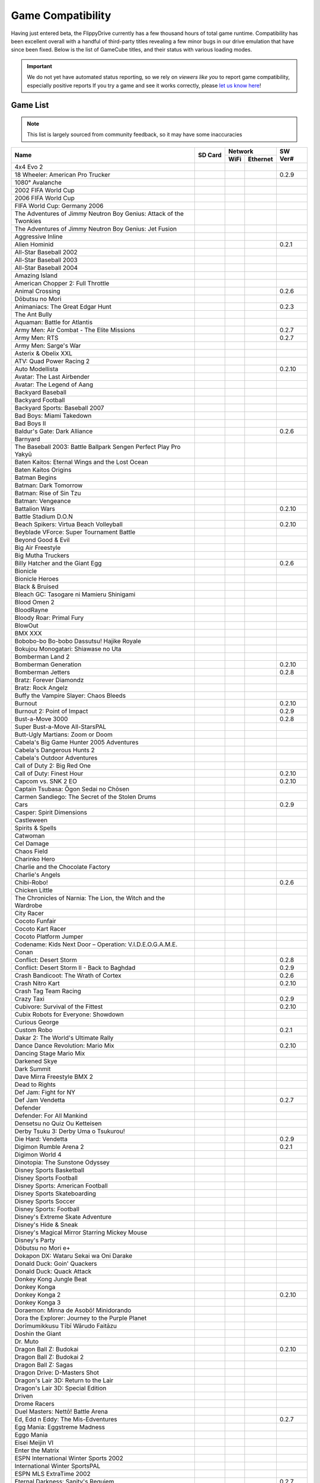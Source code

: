 Game Compatibility
==================

Having just entered beta, the FlippyDrive currently has a few thousand hours of total game runtime.  Compatibility has been excellent overall with a handful of third-party titles revealing a few minor bugs in our drive emulation that have since been fixed.  Below is the list of GameCube titles, and their status with various loading modes.

.. important::
    We do not yet have automated status reporting, so we rely on `viewers like you` to report game compatibility, especially positive reports
    If you try a game and see it works correctly, please `let us know here <https://forms.gle/Qdr2Fx8JbchLmhBKA>`_!
    
Game List
`````````

.. note:: 
    This list is largely sourced from community feedback, so it may have some inaccuracies

.. table::
    :class: datatable
    
    +--------------------------------------------------------------------+----------------------------------------------------------------------+-----------------------------------------------------------------------------------------------------+-------------------+
    |                                                                    |                                                                      |                                                                    Network                          |                   |
    | Name                                                               |                  SD Card                                             +---------------------------------------------------------------------+-------------------------------+     SW Ver#       +
    |                                                                    |                                                                      |                                 WiFi                                | Ethernet                      |                   |
    +====================================================================+======================================================================+=====================================================================+===============================+===================+
    | 4x4 Evo 2                                                          |                                                                      |                                                                     |                               |                   |
    +--------------------------------------------------------------------+----------------------------------------------------------------------+---------------------------------------------------------------------+-------------------------------+-------------------+
    | 18 Wheeler: American Pro Trucker                                   | .. gok::                                                             |                                                                     |                               | 0.2.9             |
    +--------------------------------------------------------------------+----------------------------------------------------------------------+---------------------------------------------------------------------+-------------------------------+-------------------+
    | 1080° Avalanche                                                    |                                                                      |                                                                     |                               |                   |
    +--------------------------------------------------------------------+----------------------------------------------------------------------+---------------------------------------------------------------------+-------------------------------+-------------------+
    | 2002 FIFA World Cup                                                |                                                                      |                                                                     |                               |                   |
    +--------------------------------------------------------------------+----------------------------------------------------------------------+---------------------------------------------------------------------+-------------------------------+-------------------+
    | 2006 FIFA World Cup                                                |                                                                      |                                                                     |                               |                   |
    +--------------------------------------------------------------------+----------------------------------------------------------------------+---------------------------------------------------------------------+-------------------------------+-------------------+
    | FIFA World Cup: Germany 2006                                       |                                                                      |                                                                     |                               |                   |
    +--------------------------------------------------------------------+----------------------------------------------------------------------+---------------------------------------------------------------------+-------------------------------+-------------------+
    | The Adventures of Jimmy Neutron Boy Genius: Attack of the Twonkies |                                                                      |                                                                     |                               |                   |
    +--------------------------------------------------------------------+----------------------------------------------------------------------+---------------------------------------------------------------------+-------------------------------+-------------------+
    | The Adventures of Jimmy Neutron Boy Genius: Jet Fusion             |                                                                      |                                                                     |                               |                   |
    +--------------------------------------------------------------------+----------------------------------------------------------------------+---------------------------------------------------------------------+-------------------------------+-------------------+
    | Aggressive Inline                                                  |                                                                      |                                                                     |                               |                   |
    +--------------------------------------------------------------------+----------------------------------------------------------------------+---------------------------------------------------------------------+-------------------------------+-------------------+
    | Alien Hominid                                                      | .. gok::                                                             | .. gok:: [2]_                                                       |                               | 0.2.1             |
    +--------------------------------------------------------------------+----------------------------------------------------------------------+---------------------------------------------------------------------+-------------------------------+-------------------+
    | All-Star Baseball 2002                                             |                                                                      |                                                                     |                               |                   |
    +--------------------------------------------------------------------+----------------------------------------------------------------------+---------------------------------------------------------------------+-------------------------------+-------------------+
    | All-Star Baseball 2003                                             |                                                                      |                                                                     |                               |                   |
    +--------------------------------------------------------------------+----------------------------------------------------------------------+---------------------------------------------------------------------+-------------------------------+-------------------+
    | All-Star Baseball 2004                                             |                                                                      |                                                                     |                               |                   |
    +--------------------------------------------------------------------+----------------------------------------------------------------------+---------------------------------------------------------------------+-------------------------------+-------------------+
    | Amazing Island                                                     |                                                                      |                                                                     |                               |                   |
    +--------------------------------------------------------------------+----------------------------------------------------------------------+---------------------------------------------------------------------+-------------------------------+-------------------+
    | American Chopper 2: Full Throttle                                  |                                                                      |                                                                     |                               |                   |
    +--------------------------------------------------------------------+----------------------------------------------------------------------+---------------------------------------------------------------------+-------------------------------+-------------------+
    | Animal Crossing                                                    | .. gok::                                                             |                                                                     |                               | 0.2.6             |
    +--------------------------------------------------------------------+----------------------------------------------------------------------+---------------------------------------------------------------------+-------------------------------+-------------------+
    | Dōbutsu no Mori                                                    |                                                                      |                                                                     |                               |                   |
    +--------------------------------------------------------------------+----------------------------------------------------------------------+---------------------------------------------------------------------+-------------------------------+-------------------+
    | Animaniacs: The Great Edgar Hunt                                   | .. gok:: Initial Test                                                |                                                                     |                               | 0.2.3             |
    +--------------------------------------------------------------------+----------------------------------------------------------------------+---------------------------------------------------------------------+-------------------------------+-------------------+
    | The Ant Bully                                                      |                                                                      |                                                                     |                               |                   |
    +--------------------------------------------------------------------+----------------------------------------------------------------------+---------------------------------------------------------------------+-------------------------------+-------------------+
    | Aquaman: Battle for Atlantis                                       |                                                                      |                                                                     |                               |                   |
    +--------------------------------------------------------------------+----------------------------------------------------------------------+---------------------------------------------------------------------+-------------------------------+-------------------+
    | Army Men: Air Combat - The Elite Missions                          | .. gok::                                                             |                                                                     |                               | 0.2.7             |
    +--------------------------------------------------------------------+----------------------------------------------------------------------+---------------------------------------------------------------------+-------------------------------+-------------------+
    | Army Men: RTS                                                      | .. gok::                                                             |                                                                     |                               | 0.2.7             |
    +--------------------------------------------------------------------+----------------------------------------------------------------------+---------------------------------------------------------------------+-------------------------------+-------------------+
    | Army Men: Sarge's War                                              |                                                                      |                                                                     |                               |                   |
    +--------------------------------------------------------------------+----------------------------------------------------------------------+---------------------------------------------------------------------+-------------------------------+-------------------+
    | Asterix & Obelix XXL                                               |                                                                      |                                                                     |                               |                   |
    +--------------------------------------------------------------------+----------------------------------------------------------------------+---------------------------------------------------------------------+-------------------------------+-------------------+
    | ATV: Quad Power Racing 2                                           |                                                                      |                                                                     |                               |                   |
    +--------------------------------------------------------------------+----------------------------------------------------------------------+---------------------------------------------------------------------+-------------------------------+-------------------+
    | Auto Modellista                                                    | .. gok::                                                             |                                                                     |                               | 0.2.10            |
    +--------------------------------------------------------------------+----------------------------------------------------------------------+---------------------------------------------------------------------+-------------------------------+-------------------+
    | Avatar: The Last Airbender                                         |                                                                      |                                                                     |                               |                   |
    +--------------------------------------------------------------------+----------------------------------------------------------------------+---------------------------------------------------------------------+-------------------------------+-------------------+
    | Avatar: The Legend of Aang                                         |                                                                      |                                                                     |                               |                   |
    +--------------------------------------------------------------------+----------------------------------------------------------------------+---------------------------------------------------------------------+-------------------------------+-------------------+
    | Backyard Baseball                                                  |                                                                      |                                                                     |                               |                   |
    +--------------------------------------------------------------------+----------------------------------------------------------------------+---------------------------------------------------------------------+-------------------------------+-------------------+
    | Backyard Football                                                  |                                                                      |                                                                     |                               |                   |
    +--------------------------------------------------------------------+----------------------------------------------------------------------+---------------------------------------------------------------------+-------------------------------+-------------------+
    | Backyard Sports: Baseball 2007                                     |                                                                      |                                                                     |                               |                   |
    +--------------------------------------------------------------------+----------------------------------------------------------------------+---------------------------------------------------------------------+-------------------------------+-------------------+
    | Bad Boys: Miami Takedown                                           |                                                                      |                                                                     |                               |                   |
    +--------------------------------------------------------------------+----------------------------------------------------------------------+---------------------------------------------------------------------+-------------------------------+-------------------+
    | Bad Boys II                                                        |                                                                      |                                                                     |                               |                   |
    +--------------------------------------------------------------------+----------------------------------------------------------------------+---------------------------------------------------------------------+-------------------------------+-------------------+
    | Baldur's Gate: Dark Alliance                                       | .. gok:: Initial Test                                                |                                                                     |                               | 0.2.6             |
    +--------------------------------------------------------------------+----------------------------------------------------------------------+---------------------------------------------------------------------+-------------------------------+-------------------+
    | Barnyard                                                           |                                                                      |                                                                     |                               |                   |
    +--------------------------------------------------------------------+----------------------------------------------------------------------+---------------------------------------------------------------------+-------------------------------+-------------------+
    | The Baseball 2003: Battle Ballpark Sengen Perfect Play Pro Yakyū   |                                                                      |                                                                     |                               |                   |
    +--------------------------------------------------------------------+----------------------------------------------------------------------+---------------------------------------------------------------------+-------------------------------+-------------------+
    | Baten Kaitos: Eternal Wings and the Lost Ocean                     |                                                                      |                                                                     |                               |                   |
    +--------------------------------------------------------------------+----------------------------------------------------------------------+---------------------------------------------------------------------+-------------------------------+-------------------+
    | Baten Kaitos Origins                                               |                                                                      |                                                                     |                               |                   |
    +--------------------------------------------------------------------+----------------------------------------------------------------------+---------------------------------------------------------------------+-------------------------------+-------------------+
    | Batman Begins                                                      |                                                                      |                                                                     |                               |                   |
    +--------------------------------------------------------------------+----------------------------------------------------------------------+---------------------------------------------------------------------+-------------------------------+-------------------+
    | Batman: Dark Tomorrow                                              |                                                                      |                                                                     |                               |                   |
    +--------------------------------------------------------------------+----------------------------------------------------------------------+---------------------------------------------------------------------+-------------------------------+-------------------+
    | Batman: Rise of Sin Tzu                                            |                                                                      |                                                                     |                               |                   |
    +--------------------------------------------------------------------+----------------------------------------------------------------------+---------------------------------------------------------------------+-------------------------------+-------------------+
    | Batman: Vengeance                                                  |                                                                      |                                                                     |                               |                   |
    +--------------------------------------------------------------------+----------------------------------------------------------------------+---------------------------------------------------------------------+-------------------------------+-------------------+
    | Battalion Wars                                                     | .. gok::                                                             |                                                                     |                               | 0.2.10            |
    +--------------------------------------------------------------------+----------------------------------------------------------------------+---------------------------------------------------------------------+-------------------------------+-------------------+
    | Battle Stadium D.O.N                                               |                                                                      |                                                                     |                               |                   |
    +--------------------------------------------------------------------+----------------------------------------------------------------------+---------------------------------------------------------------------+-------------------------------+-------------------+
    | Beach Spikers: Virtua Beach Volleyball                             | .. gok::                                                             |                                                                     |                               | 0.2.10            |
    +--------------------------------------------------------------------+----------------------------------------------------------------------+---------------------------------------------------------------------+-------------------------------+-------------------+
    | Beyblade VForce: Super Tournament Battle                           |                                                                      |                                                                     |                               |                   |
    +--------------------------------------------------------------------+----------------------------------------------------------------------+---------------------------------------------------------------------+-------------------------------+-------------------+
    | Beyond Good & Evil                                                 |                                                                      |                                                                     |                               |                   |
    +--------------------------------------------------------------------+----------------------------------------------------------------------+---------------------------------------------------------------------+-------------------------------+-------------------+
    | Big Air Freestyle                                                  |                                                                      |                                                                     |                               |                   |
    +--------------------------------------------------------------------+----------------------------------------------------------------------+---------------------------------------------------------------------+-------------------------------+-------------------+
    | Big Mutha Truckers                                                 |                                                                      |                                                                     |                               |                   |
    +--------------------------------------------------------------------+----------------------------------------------------------------------+---------------------------------------------------------------------+-------------------------------+-------------------+
    | Billy Hatcher and the Giant Egg                                    | .. gok::                                                             |                                                                     |                               | 0.2.6             |
    +--------------------------------------------------------------------+----------------------------------------------------------------------+---------------------------------------------------------------------+-------------------------------+-------------------+
    | Bionicle                                                           |                                                                      |                                                                     |                               |                   |
    +--------------------------------------------------------------------+----------------------------------------------------------------------+---------------------------------------------------------------------+-------------------------------+-------------------+
    | Bionicle Heroes                                                    |                                                                      |                                                                     |                               |                   |
    +--------------------------------------------------------------------+----------------------------------------------------------------------+---------------------------------------------------------------------+-------------------------------+-------------------+
    | Black & Bruised                                                    |                                                                      |                                                                     |                               |                   |
    +--------------------------------------------------------------------+----------------------------------------------------------------------+---------------------------------------------------------------------+-------------------------------+-------------------+
    | Bleach GC: Tasogare ni Mamieru Shinigami                           |                                                                      |                                                                     |                               |                   |
    +--------------------------------------------------------------------+----------------------------------------------------------------------+---------------------------------------------------------------------+-------------------------------+-------------------+
    | Blood Omen 2                                                       |                                                                      |                                                                     |                               |                   |
    +--------------------------------------------------------------------+----------------------------------------------------------------------+---------------------------------------------------------------------+-------------------------------+-------------------+
    | BloodRayne                                                         |                                                                      |                                                                     |                               |                   |
    +--------------------------------------------------------------------+----------------------------------------------------------------------+---------------------------------------------------------------------+-------------------------------+-------------------+
    | Bloody Roar: Primal Fury                                           |                                                                      |                                                                     |                               |                   |
    +--------------------------------------------------------------------+----------------------------------------------------------------------+---------------------------------------------------------------------+-------------------------------+-------------------+
    | BlowOut                                                            |                                                                      |                                                                     |                               |                   |
    +--------------------------------------------------------------------+----------------------------------------------------------------------+---------------------------------------------------------------------+-------------------------------+-------------------+
    | BMX XXX                                                            |                                                                      |                                                                     |                               |                   |
    +--------------------------------------------------------------------+----------------------------------------------------------------------+---------------------------------------------------------------------+-------------------------------+-------------------+
    | Bobobo-bo Bo-bobo Dassutsu! Hajike Royale                          |                                                                      |                                                                     |                               |                   |
    +--------------------------------------------------------------------+----------------------------------------------------------------------+---------------------------------------------------------------------+-------------------------------+-------------------+
    | Bokujou Monogatari: Shiawase no Uta                                |                                                                      |                                                                     |                               |                   |
    +--------------------------------------------------------------------+----------------------------------------------------------------------+---------------------------------------------------------------------+-------------------------------+-------------------+
    | Bomberman Land 2                                                   |                                                                      |                                                                     |                               |                   |
    +--------------------------------------------------------------------+----------------------------------------------------------------------+---------------------------------------------------------------------+-------------------------------+-------------------+
    | Bomberman Generation                                               | .. gok::                                                             |                                                                     |                               | 0.2.10            |
    +--------------------------------------------------------------------+----------------------------------------------------------------------+---------------------------------------------------------------------+-------------------------------+-------------------+
    | Bomberman Jetters                                                  | .. gok::                                                             |                                                                     |                               | 0.2.8             |
    +--------------------------------------------------------------------+----------------------------------------------------------------------+---------------------------------------------------------------------+-------------------------------+-------------------+
    | Bratz: Forever Diamondz                                            |                                                                      |                                                                     |                               |                   |
    +--------------------------------------------------------------------+----------------------------------------------------------------------+---------------------------------------------------------------------+-------------------------------+-------------------+
    | Bratz: Rock Angelz                                                 |                                                                      |                                                                     |                               |                   |
    +--------------------------------------------------------------------+----------------------------------------------------------------------+---------------------------------------------------------------------+-------------------------------+-------------------+
    | Buffy the Vampire Slayer: Chaos Bleeds                             |                                                                      |                                                                     |                               |                   |
    +--------------------------------------------------------------------+----------------------------------------------------------------------+---------------------------------------------------------------------+-------------------------------+-------------------+
    | Burnout                                                            | .. gok::                                                             |                                                                     |                               | 0.2.10            |
    +--------------------------------------------------------------------+----------------------------------------------------------------------+---------------------------------------------------------------------+-------------------------------+-------------------+
    | Burnout 2: Point of Impact                                         | .. gok::                                                             |                                                                     |                               | 0.2.9             |
    +--------------------------------------------------------------------+----------------------------------------------------------------------+---------------------------------------------------------------------+-------------------------------+-------------------+
    | Bust-a-Move 3000                                                   | .. gok::                                                             |                                                                     |                               | 0.2.8             |
    +--------------------------------------------------------------------+----------------------------------------------------------------------+---------------------------------------------------------------------+-------------------------------+-------------------+
    | Super Bust-a-Move All-StarsPAL                                     |                                                                      |                                                                     |                               |                   |
    +--------------------------------------------------------------------+----------------------------------------------------------------------+---------------------------------------------------------------------+-------------------------------+-------------------+
    | Butt-Ugly Martians: Zoom or Doom                                   |                                                                      |                                                                     |                               |                   |
    +--------------------------------------------------------------------+----------------------------------------------------------------------+---------------------------------------------------------------------+-------------------------------+-------------------+
    | Cabela's Big Game Hunter 2005 Adventures                           |                                                                      |                                                                     |                               |                   |
    +--------------------------------------------------------------------+----------------------------------------------------------------------+---------------------------------------------------------------------+-------------------------------+-------------------+
    | Cabela's Dangerous Hunts 2                                         |                                                                      |                                                                     |                               |                   |
    +--------------------------------------------------------------------+----------------------------------------------------------------------+---------------------------------------------------------------------+-------------------------------+-------------------+
    | Cabela's Outdoor Adventures                                        |                                                                      |                                                                     |                               |                   |
    +--------------------------------------------------------------------+----------------------------------------------------------------------+---------------------------------------------------------------------+-------------------------------+-------------------+
    | Call of Duty 2: Big Red One                                        |                                                                      |                                                                     |                               |                   |
    +--------------------------------------------------------------------+----------------------------------------------------------------------+---------------------------------------------------------------------+-------------------------------+-------------------+
    | Call of Duty: Finest Hour                                          | .. gok::                                                             |                                                                     |                               | 0.2.10            |
    +--------------------------------------------------------------------+----------------------------------------------------------------------+---------------------------------------------------------------------+-------------------------------+-------------------+
    | Capcom vs. SNK 2 EO                                                | .. gok::                                                             |                                                                     |                               | 0.2.10            |
    +--------------------------------------------------------------------+----------------------------------------------------------------------+---------------------------------------------------------------------+-------------------------------+-------------------+
    | Captain Tsubasa: Ōgon Sedai no Chōsen                              |                                                                      |                                                                     |                               |                   |
    +--------------------------------------------------------------------+----------------------------------------------------------------------+---------------------------------------------------------------------+-------------------------------+-------------------+
    | Carmen Sandiego: The Secret of the Stolen Drums                    |                                                                      |                                                                     |                               |                   |
    +--------------------------------------------------------------------+----------------------------------------------------------------------+---------------------------------------------------------------------+-------------------------------+-------------------+
    | Cars                                                               | .. gok::                                                             |                                                                     |                               | 0.2.9             |
    +--------------------------------------------------------------------+----------------------------------------------------------------------+---------------------------------------------------------------------+-------------------------------+-------------------+
    | Casper: Spirit Dimensions                                          |                                                                      |                                                                     |                               |                   |
    +--------------------------------------------------------------------+----------------------------------------------------------------------+---------------------------------------------------------------------+-------------------------------+-------------------+
    | Castleween                                                         |                                                                      |                                                                     |                               |                   |
    +--------------------------------------------------------------------+----------------------------------------------------------------------+---------------------------------------------------------------------+-------------------------------+-------------------+
    | Spirits & Spells                                                   |                                                                      |                                                                     |                               |                   |
    +--------------------------------------------------------------------+----------------------------------------------------------------------+---------------------------------------------------------------------+-------------------------------+-------------------+
    | Catwoman                                                           |                                                                      |                                                                     |                               |                   |
    +--------------------------------------------------------------------+----------------------------------------------------------------------+---------------------------------------------------------------------+-------------------------------+-------------------+
    | Cel Damage                                                         |                                                                      |                                                                     |                               |                   |
    +--------------------------------------------------------------------+----------------------------------------------------------------------+---------------------------------------------------------------------+-------------------------------+-------------------+
    | Chaos Field                                                        |                                                                      |                                                                     |                               |                   |
    +--------------------------------------------------------------------+----------------------------------------------------------------------+---------------------------------------------------------------------+-------------------------------+-------------------+
    | Charinko Hero                                                      |                                                                      |                                                                     |                               |                   |
    +--------------------------------------------------------------------+----------------------------------------------------------------------+---------------------------------------------------------------------+-------------------------------+-------------------+
    | Charlie and the Chocolate Factory                                  |                                                                      |                                                                     |                               |                   |
    +--------------------------------------------------------------------+----------------------------------------------------------------------+---------------------------------------------------------------------+-------------------------------+-------------------+
    | Charlie's Angels                                                   |                                                                      |                                                                     |                               |                   |
    +--------------------------------------------------------------------+----------------------------------------------------------------------+---------------------------------------------------------------------+-------------------------------+-------------------+
    | Chibi-Robo!                                                        | .. gok::                                                             |                                                                     |                               | 0.2.6             |
    +--------------------------------------------------------------------+----------------------------------------------------------------------+---------------------------------------------------------------------+-------------------------------+-------------------+
    | Chicken Little                                                     |                                                                      |                                                                     |                               |                   |
    +--------------------------------------------------------------------+----------------------------------------------------------------------+---------------------------------------------------------------------+-------------------------------+-------------------+
    | The Chronicles of Narnia: The Lion, the Witch and the Wardrobe     |                                                                      |                                                                     |                               |                   |
    +--------------------------------------------------------------------+----------------------------------------------------------------------+---------------------------------------------------------------------+-------------------------------+-------------------+
    | City Racer                                                         |                                                                      |                                                                     |                               |                   |
    +--------------------------------------------------------------------+----------------------------------------------------------------------+---------------------------------------------------------------------+-------------------------------+-------------------+
    | Cocoto Funfair                                                     |                                                                      |                                                                     |                               |                   |
    +--------------------------------------------------------------------+----------------------------------------------------------------------+---------------------------------------------------------------------+-------------------------------+-------------------+
    | Cocoto Kart Racer                                                  |                                                                      |                                                                     |                               |                   |
    +--------------------------------------------------------------------+----------------------------------------------------------------------+---------------------------------------------------------------------+-------------------------------+-------------------+
    | Cocoto Platform Jumper                                             |                                                                      |                                                                     |                               |                   |
    +--------------------------------------------------------------------+----------------------------------------------------------------------+---------------------------------------------------------------------+-------------------------------+-------------------+
    | Codename: Kids Next Door – Operation: V.I.D.E.O.G.A.M.E.           |                                                                      |                                                                     |                               |                   |
    +--------------------------------------------------------------------+----------------------------------------------------------------------+---------------------------------------------------------------------+-------------------------------+-------------------+
    | Conan                                                              |                                                                      |                                                                     |                               |                   |
    +--------------------------------------------------------------------+----------------------------------------------------------------------+---------------------------------------------------------------------+-------------------------------+-------------------+
    | Conflict: Desert Storm                                             | .. gok::                                                             |                                                                     |                               | 0.2.8             |
    +--------------------------------------------------------------------+----------------------------------------------------------------------+---------------------------------------------------------------------+-------------------------------+-------------------+
    | Conflict: Desert Storm II - Back to Baghdad                        | .. gok:: PAL needs test                                              |                                                                     |                               | 0.2.9             |
    +--------------------------------------------------------------------+----------------------------------------------------------------------+---------------------------------------------------------------------+-------------------------------+-------------------+
    | Crash Bandicoot: The Wrath of Cortex                               | .. gok::                                                             |                                                                     |                               | 0.2.6             |
    +--------------------------------------------------------------------+----------------------------------------------------------------------+---------------------------------------------------------------------+-------------------------------+-------------------+
    | Crash Nitro Kart                                                   | .. gok::                                                             |                                                                     |                               | 0.2.10            |
    +--------------------------------------------------------------------+----------------------------------------------------------------------+---------------------------------------------------------------------+-------------------------------+-------------------+
    | Crash Tag Team Racing                                              |                                                                      |                                                                     |                               |                   |
    +--------------------------------------------------------------------+----------------------------------------------------------------------+---------------------------------------------------------------------+-------------------------------+-------------------+
    | Crazy Taxi                                                         | .. gok::                                                             |                                                                     |                               | 0.2.9             |
    +--------------------------------------------------------------------+----------------------------------------------------------------------+---------------------------------------------------------------------+-------------------------------+-------------------+
    | Cubivore: Survival of the Fittest                                  | .. gok::                                                             |                                                                     |                               | 0.2.10            |
    +--------------------------------------------------------------------+----------------------------------------------------------------------+---------------------------------------------------------------------+-------------------------------+-------------------+
    | Cubix Robots for Everyone: Showdown                                |                                                                      |                                                                     |                               |                   |
    +--------------------------------------------------------------------+----------------------------------------------------------------------+---------------------------------------------------------------------+-------------------------------+-------------------+
    | Curious George                                                     |                                                                      |                                                                     |                               |                   |
    +--------------------------------------------------------------------+----------------------------------------------------------------------+---------------------------------------------------------------------+-------------------------------+-------------------+
    | Custom Robo                                                        | .. gok::                                                             |                                                                     |                               | 0.2.1             |
    +--------------------------------------------------------------------+----------------------------------------------------------------------+---------------------------------------------------------------------+-------------------------------+-------------------+
    | Dakar 2: The World's Ultimate Rally                                |                                                                      |                                                                     |                               |                   |
    +--------------------------------------------------------------------+----------------------------------------------------------------------+---------------------------------------------------------------------+-------------------------------+-------------------+
    | Dance Dance Revolution: Mario Mix                                  | .. gok::                                                             |                                                                     |                               | 0.2.10            |
    +--------------------------------------------------------------------+----------------------------------------------------------------------+---------------------------------------------------------------------+-------------------------------+-------------------+
    | Dancing Stage Mario Mix                                            |                                                                      |                                                                     |                               |                   |
    +--------------------------------------------------------------------+----------------------------------------------------------------------+---------------------------------------------------------------------+-------------------------------+-------------------+
    | Darkened Skye                                                      |                                                                      |                                                                     |                               |                   |
    +--------------------------------------------------------------------+----------------------------------------------------------------------+---------------------------------------------------------------------+-------------------------------+-------------------+
    | Dark Summit                                                        |                                                                      |                                                                     |                               |                   |
    +--------------------------------------------------------------------+----------------------------------------------------------------------+---------------------------------------------------------------------+-------------------------------+-------------------+
    | Dave Mirra Freestyle BMX 2                                         |                                                                      |                                                                     |                               |                   |
    +--------------------------------------------------------------------+----------------------------------------------------------------------+---------------------------------------------------------------------+-------------------------------+-------------------+
    | Dead to Rights                                                     |                                                                      |                                                                     |                               |                   |
    +--------------------------------------------------------------------+----------------------------------------------------------------------+---------------------------------------------------------------------+-------------------------------+-------------------+
    | Def Jam: Fight for NY                                              |                                                                      |                                                                     |                               |                   |
    +--------------------------------------------------------------------+----------------------------------------------------------------------+---------------------------------------------------------------------+-------------------------------+-------------------+
    | Def Jam Vendetta                                                   | .. gok::                                                             |                                                                     |                               | 0.2.7             |
    +--------------------------------------------------------------------+----------------------------------------------------------------------+---------------------------------------------------------------------+-------------------------------+-------------------+
    | Defender                                                           |                                                                      |                                                                     |                               |                   |
    +--------------------------------------------------------------------+----------------------------------------------------------------------+---------------------------------------------------------------------+-------------------------------+-------------------+
    | Defender: For All Mankind                                          |                                                                      |                                                                     |                               |                   |
    +--------------------------------------------------------------------+----------------------------------------------------------------------+---------------------------------------------------------------------+-------------------------------+-------------------+
    | Densetsu no Quiz Ou Ketteisen                                      |                                                                      |                                                                     |                               |                   |
    +--------------------------------------------------------------------+----------------------------------------------------------------------+---------------------------------------------------------------------+-------------------------------+-------------------+
    | Derby Tsuku 3: Derby Uma o Tsukurou!                               |                                                                      |                                                                     |                               |                   |
    +--------------------------------------------------------------------+----------------------------------------------------------------------+---------------------------------------------------------------------+-------------------------------+-------------------+
    | Die Hard: Vendetta                                                 | .. gok::                                                             |                                                                     |                               | 0.2.9             |
    +--------------------------------------------------------------------+----------------------------------------------------------------------+---------------------------------------------------------------------+-------------------------------+-------------------+
    | Digimon Rumble Arena 2                                             | .. gok::                                                             |                                                                     |                               | 0.2.1             |
    +--------------------------------------------------------------------+----------------------------------------------------------------------+---------------------------------------------------------------------+-------------------------------+-------------------+
    | Digimon World 4                                                    |                                                                      |                                                                     |                               |                   |
    +--------------------------------------------------------------------+----------------------------------------------------------------------+---------------------------------------------------------------------+-------------------------------+-------------------+
    | Dinotopia: The Sunstone Odyssey                                    |                                                                      |                                                                     |                               |                   |
    +--------------------------------------------------------------------+----------------------------------------------------------------------+---------------------------------------------------------------------+-------------------------------+-------------------+
    | Disney Sports Basketball                                           |                                                                      |                                                                     |                               |                   |
    +--------------------------------------------------------------------+----------------------------------------------------------------------+---------------------------------------------------------------------+-------------------------------+-------------------+
    | Disney Sports Football                                             |                                                                      |                                                                     |                               |                   |
    +--------------------------------------------------------------------+----------------------------------------------------------------------+---------------------------------------------------------------------+-------------------------------+-------------------+
    | Disney Sports: American Football                                   |                                                                      |                                                                     |                               |                   |
    +--------------------------------------------------------------------+----------------------------------------------------------------------+---------------------------------------------------------------------+-------------------------------+-------------------+
    | Disney Sports Skateboarding                                        |                                                                      |                                                                     |                               |                   |
    +--------------------------------------------------------------------+----------------------------------------------------------------------+---------------------------------------------------------------------+-------------------------------+-------------------+
    | Disney Sports Soccer                                               |                                                                      |                                                                     |                               |                   |
    +--------------------------------------------------------------------+----------------------------------------------------------------------+---------------------------------------------------------------------+-------------------------------+-------------------+
    | Disney Sports: Football                                            |                                                                      |                                                                     |                               |                   |
    +--------------------------------------------------------------------+----------------------------------------------------------------------+---------------------------------------------------------------------+-------------------------------+-------------------+
    | Disney's Extreme Skate Adventure                                   |                                                                      |                                                                     |                               |                   |
    +--------------------------------------------------------------------+----------------------------------------------------------------------+---------------------------------------------------------------------+-------------------------------+-------------------+
    | Disney's Hide & Sneak                                              |                                                                      |                                                                     |                               |                   |
    +--------------------------------------------------------------------+----------------------------------------------------------------------+---------------------------------------------------------------------+-------------------------------+-------------------+
    | Disney's Magical Mirror Starring Mickey Mouse                      |                                                                      |                                                                     |                               |                   |
    +--------------------------------------------------------------------+----------------------------------------------------------------------+---------------------------------------------------------------------+-------------------------------+-------------------+
    | Disney's Party                                                     |                                                                      |                                                                     |                               |                   |
    +--------------------------------------------------------------------+----------------------------------------------------------------------+---------------------------------------------------------------------+-------------------------------+-------------------+
    | Dōbutsu no Mori e+                                                 |                                                                      |                                                                     |                               |                   |
    +--------------------------------------------------------------------+----------------------------------------------------------------------+---------------------------------------------------------------------+-------------------------------+-------------------+
    | Dokapon DX: Wataru Sekai wa Oni Darake                             |                                                                      |                                                                     |                               |                   |
    +--------------------------------------------------------------------+----------------------------------------------------------------------+---------------------------------------------------------------------+-------------------------------+-------------------+
    | Donald Duck: Goin' Quackers                                        |                                                                      |                                                                     |                               |                   |
    +--------------------------------------------------------------------+----------------------------------------------------------------------+---------------------------------------------------------------------+-------------------------------+-------------------+
    | Donald Duck: Quack Attack                                          |                                                                      |                                                                     |                               |                   |
    +--------------------------------------------------------------------+----------------------------------------------------------------------+---------------------------------------------------------------------+-------------------------------+-------------------+
    | Donkey Kong Jungle Beat                                            |                                                                      |                                                                     |                               |                   |
    +--------------------------------------------------------------------+----------------------------------------------------------------------+---------------------------------------------------------------------+-------------------------------+-------------------+
    | Donkey Konga                                                       |                                                                      |                                                                     |                               |                   |
    +--------------------------------------------------------------------+----------------------------------------------------------------------+---------------------------------------------------------------------+-------------------------------+-------------------+
    | Donkey Konga 2                                                     | .. gok::                                                             |                                                                     |                               | 0.2.10            |
    +--------------------------------------------------------------------+----------------------------------------------------------------------+---------------------------------------------------------------------+-------------------------------+-------------------+
    | Donkey Konga 3                                                     |                                                                      |                                                                     |                               |                   |
    +--------------------------------------------------------------------+----------------------------------------------------------------------+---------------------------------------------------------------------+-------------------------------+-------------------+
    | Doraemon: Minna de Asobō! Minidorando                              |                                                                      |                                                                     |                               |                   |
    +--------------------------------------------------------------------+----------------------------------------------------------------------+---------------------------------------------------------------------+-------------------------------+-------------------+
    | Dora the Explorer: Journey to the Purple Planet                    |                                                                      |                                                                     |                               |                   |
    +--------------------------------------------------------------------+----------------------------------------------------------------------+---------------------------------------------------------------------+-------------------------------+-------------------+
    | Dorīmumikkusu Tībī Wārudo Faitāzu                                  |                                                                      |                                                                     |                               |                   |
    +--------------------------------------------------------------------+----------------------------------------------------------------------+---------------------------------------------------------------------+-------------------------------+-------------------+
    | Doshin the Giant                                                   |                                                                      |                                                                     |                               |                   |
    +--------------------------------------------------------------------+----------------------------------------------------------------------+---------------------------------------------------------------------+-------------------------------+-------------------+
    | Dr. Muto                                                           |                                                                      |                                                                     |                               |                   |
    +--------------------------------------------------------------------+----------------------------------------------------------------------+---------------------------------------------------------------------+-------------------------------+-------------------+
    | Dragon Ball Z: Budokai                                             | .. gok::                                                             |                                                                     |                               | 0.2.10            |
    +--------------------------------------------------------------------+----------------------------------------------------------------------+---------------------------------------------------------------------+-------------------------------+-------------------+
    | Dragon Ball Z: Budokai 2                                           |                                                                      |                                                                     |                               |                   |
    +--------------------------------------------------------------------+----------------------------------------------------------------------+---------------------------------------------------------------------+-------------------------------+-------------------+
    | Dragon Ball Z: Sagas                                               |                                                                      |                                                                     |                               |                   |
    +--------------------------------------------------------------------+----------------------------------------------------------------------+---------------------------------------------------------------------+-------------------------------+-------------------+
    | Dragon Drive: D-Masters Shot                                       |                                                                      |                                                                     |                               |                   |
    +--------------------------------------------------------------------+----------------------------------------------------------------------+---------------------------------------------------------------------+-------------------------------+-------------------+
    | Dragon's Lair 3D: Return to the Lair                               |                                                                      |                                                                     |                               |                   |
    +--------------------------------------------------------------------+----------------------------------------------------------------------+---------------------------------------------------------------------+-------------------------------+-------------------+
    | Dragon's Lair 3D: Special Edition                                  |                                                                      |                                                                     |                               |                   |
    +--------------------------------------------------------------------+----------------------------------------------------------------------+---------------------------------------------------------------------+-------------------------------+-------------------+
    | Driven                                                             |                                                                      |                                                                     |                               |                   |
    +--------------------------------------------------------------------+----------------------------------------------------------------------+---------------------------------------------------------------------+-------------------------------+-------------------+
    | Drome Racers                                                       |                                                                      |                                                                     |                               |                   |
    +--------------------------------------------------------------------+----------------------------------------------------------------------+---------------------------------------------------------------------+-------------------------------+-------------------+
    | Duel Masters: Nettō! Battle Arena                                  |                                                                      |                                                                     |                               |                   |
    +--------------------------------------------------------------------+----------------------------------------------------------------------+---------------------------------------------------------------------+-------------------------------+-------------------+
    | Ed, Edd n Eddy: The Mis-Edventures                                 | .. gok::                                                             |                                                                     |                               | 0.2.7             |
    +--------------------------------------------------------------------+----------------------------------------------------------------------+---------------------------------------------------------------------+-------------------------------+-------------------+
    | Egg Mania: Eggstreme Madness                                       |                                                                      |                                                                     |                               |                   |
    +--------------------------------------------------------------------+----------------------------------------------------------------------+---------------------------------------------------------------------+-------------------------------+-------------------+
    | Eggo Mania                                                         |                                                                      |                                                                     |                               |                   |
    +--------------------------------------------------------------------+----------------------------------------------------------------------+---------------------------------------------------------------------+-------------------------------+-------------------+
    | Eisei Meijin VI                                                    |                                                                      |                                                                     |                               |                   |
    +--------------------------------------------------------------------+----------------------------------------------------------------------+---------------------------------------------------------------------+-------------------------------+-------------------+
    | Enter the Matrix                                                   |                                                                      |                                                                     |                               |                   |
    +--------------------------------------------------------------------+----------------------------------------------------------------------+---------------------------------------------------------------------+-------------------------------+-------------------+
    | ESPN International Winter Sports 2002                              |                                                                      |                                                                     |                               |                   |
    +--------------------------------------------------------------------+----------------------------------------------------------------------+---------------------------------------------------------------------+-------------------------------+-------------------+
    | International Winter SportsPAL                                     |                                                                      |                                                                     |                               |                   |
    +--------------------------------------------------------------------+----------------------------------------------------------------------+---------------------------------------------------------------------+-------------------------------+-------------------+
    | ESPN MLS ExtraTime 2002                                            |                                                                      |                                                                     |                               |                   |
    +--------------------------------------------------------------------+----------------------------------------------------------------------+---------------------------------------------------------------------+-------------------------------+-------------------+
    | Eternal Darkness: Sanity's Requiem                                 | .. gok::                                                             |                                                                     |                               | 0.2.7             |
    +--------------------------------------------------------------------+----------------------------------------------------------------------+---------------------------------------------------------------------+-------------------------------+-------------------+
    | Evolution Skateboarding                                            |                                                                      |                                                                     |                               |                   |
    +--------------------------------------------------------------------+----------------------------------------------------------------------+---------------------------------------------------------------------+-------------------------------+-------------------+
    | Evolution Snowboarding                                             |                                                                      |                                                                     |                               |                   |
    +--------------------------------------------------------------------+----------------------------------------------------------------------+---------------------------------------------------------------------+-------------------------------+-------------------+
    | Evolution Worlds                                                   | .. gok::                                                             |                                                                     |                               | 0.2.7             |
    +--------------------------------------------------------------------+----------------------------------------------------------------------+---------------------------------------------------------------------+-------------------------------+-------------------+
    | Extreme-G 3                                                        | .. gok::                                                             |                                                                     | .. gok::                      | 0.2.10            |
    +--------------------------------------------------------------------+----------------------------------------------------------------------+---------------------------------------------------------------------+-------------------------------+-------------------+
    | F-Zero GX                                                          | .. gok::                                                             |                                                                     |                               | 0.2.1             |
    +--------------------------------------------------------------------+----------------------------------------------------------------------+---------------------------------------------------------------------+-------------------------------+-------------------+
    | F1 2002                                                            |                                                                      |                                                                     |                               |                   |
    +--------------------------------------------------------------------+----------------------------------------------------------------------+---------------------------------------------------------------------+-------------------------------+-------------------+
    | F1 Career Challenge                                                |                                                                      |                                                                     |                               |                   |
    +--------------------------------------------------------------------+----------------------------------------------------------------------+---------------------------------------------------------------------+-------------------------------+-------------------+
    | The Fairly OddParents: Breakin' Da Rules                           |                                                                      |                                                                     |                               |                   |
    +--------------------------------------------------------------------+----------------------------------------------------------------------+---------------------------------------------------------------------+-------------------------------+-------------------+
    | The Fairly OddParents: Shadow Showdown                             |                                                                      |                                                                     |                               |                   |
    +--------------------------------------------------------------------+----------------------------------------------------------------------+---------------------------------------------------------------------+-------------------------------+-------------------+
    | Family Stadium 2003                                                |                                                                      |                                                                     |                               |                   |
    +--------------------------------------------------------------------+----------------------------------------------------------------------+---------------------------------------------------------------------+-------------------------------+-------------------+
    | Fantastic Four                                                     |                                                                      |                                                                     |                               |                   |
    +--------------------------------------------------------------------+----------------------------------------------------------------------+---------------------------------------------------------------------+-------------------------------+-------------------+
    | FIFA 06                                                            |                                                                      |                                                                     |                               |                   |
    +--------------------------------------------------------------------+----------------------------------------------------------------------+---------------------------------------------------------------------+-------------------------------+-------------------+
    | FIFA Soccer 06                                                     |                                                                      |                                                                     |                               |                   |
    +--------------------------------------------------------------------+----------------------------------------------------------------------+---------------------------------------------------------------------+-------------------------------+-------------------+
    | FIFA 07                                                            |                                                                      |                                                                     |                               |                   |
    +--------------------------------------------------------------------+----------------------------------------------------------------------+---------------------------------------------------------------------+-------------------------------+-------------------+
    | FIFA Soccer 07                                                     |                                                                      |                                                                     |                               |                   |
    +--------------------------------------------------------------------+----------------------------------------------------------------------+---------------------------------------------------------------------+-------------------------------+-------------------+
    | FIFA Football 2003                                                 |                                                                      |                                                                     |                               |                   |
    +--------------------------------------------------------------------+----------------------------------------------------------------------+---------------------------------------------------------------------+-------------------------------+-------------------+
    | FIFA Soccer 2003                                                   |                                                                      |                                                                     |                               |                   |
    +--------------------------------------------------------------------+----------------------------------------------------------------------+---------------------------------------------------------------------+-------------------------------+-------------------+
    | FIFA Football 2004                                                 |                                                                      |                                                                     |                               |                   |
    +--------------------------------------------------------------------+----------------------------------------------------------------------+---------------------------------------------------------------------+-------------------------------+-------------------+
    | FIFA Soccer 2004                                                   |                                                                      |                                                                     |                               |                   |
    +--------------------------------------------------------------------+----------------------------------------------------------------------+---------------------------------------------------------------------+-------------------------------+-------------------+
    | FIFA Football 2005                                                 |                                                                      |                                                                     |                               |                   |
    +--------------------------------------------------------------------+----------------------------------------------------------------------+---------------------------------------------------------------------+-------------------------------+-------------------+
    | FIFA Soccer 2005                                                   |                                                                      |                                                                     |                               |                   |
    +--------------------------------------------------------------------+----------------------------------------------------------------------+---------------------------------------------------------------------+-------------------------------+-------------------+
    | FIFA Soccer 2002: Major League Soccer                              |                                                                      |                                                                     |                               |                   |
    +--------------------------------------------------------------------+----------------------------------------------------------------------+---------------------------------------------------------------------+-------------------------------+-------------------+
    | FIFA Street                                                        |                                                                      |                                                                     |                               |                   |
    +--------------------------------------------------------------------+----------------------------------------------------------------------+---------------------------------------------------------------------+-------------------------------+-------------------+
    | FIFA Street 2                                                      |                                                                      |                                                                     |                               |                   |
    +--------------------------------------------------------------------+----------------------------------------------------------------------+---------------------------------------------------------------------+-------------------------------+-------------------+
    | Fight Night Round 2                                                |                                                                      |                                                                     |                               |                   |
    +--------------------------------------------------------------------+----------------------------------------------------------------------+---------------------------------------------------------------------+-------------------------------+-------------------+
    | Final Fantasy Crystal Chronicles                                   | .. gok::                                                             |                                                                     |                               | 0.2.9             |
    +--------------------------------------------------------------------+----------------------------------------------------------------------+---------------------------------------------------------------------+-------------------------------+-------------------+
    | Finding Nemo                                                       |                                                                      |                                                                     |                               |                   |
    +--------------------------------------------------------------------+----------------------------------------------------------------------+---------------------------------------------------------------------+-------------------------------+-------------------+
    | Fire Blade                                                         |                                                                      |                                                                     |                               |                   |
    +--------------------------------------------------------------------+----------------------------------------------------------------------+---------------------------------------------------------------------+-------------------------------+-------------------+
    | Fire Emblem: Path of Radiance                                      | .. gok::                                                             |                                                                     |                               | 0.2.6             |
    +--------------------------------------------------------------------+----------------------------------------------------------------------+---------------------------------------------------------------------+-------------------------------+-------------------+
    | Flushed Away                                                       |                                                                      |                                                                     |                               |                   |
    +--------------------------------------------------------------------+----------------------------------------------------------------------+---------------------------------------------------------------------+-------------------------------+-------------------+
    | Franklin: A Birthday Surprise                                      |                                                                      |                                                                     |                               |                   |
    +--------------------------------------------------------------------+----------------------------------------------------------------------+---------------------------------------------------------------------+-------------------------------+-------------------+
    | Freaky Flyers                                                      |                                                                      |                                                                     |                               |                   |
    +--------------------------------------------------------------------+----------------------------------------------------------------------+---------------------------------------------------------------------+-------------------------------+-------------------+
    | Freedom Fighters                                                   |                                                                      |                                                                     |                               |                   |
    +--------------------------------------------------------------------+----------------------------------------------------------------------+---------------------------------------------------------------------+-------------------------------+-------------------+
    | Freekstyle                                                         |                                                                      |                                                                     |                               |                   |
    +--------------------------------------------------------------------+----------------------------------------------------------------------+---------------------------------------------------------------------+-------------------------------+-------------------+
    | Freestyle MetalX                                                   |                                                                      |                                                                     |                               |                   |
    +--------------------------------------------------------------------+----------------------------------------------------------------------+---------------------------------------------------------------------+-------------------------------+-------------------+
    | Freestyle Street Soccer                                            |                                                                      |                                                                     |                               |                   |
    +--------------------------------------------------------------------+----------------------------------------------------------------------+---------------------------------------------------------------------+-------------------------------+-------------------+
    | Urban Freestyle Soccer                                             |                                                                      |                                                                     |                               |                   |
    +--------------------------------------------------------------------+----------------------------------------------------------------------+---------------------------------------------------------------------+-------------------------------+-------------------+
    | Frogger: Ancient Shadow                                            |                                                                      |                                                                     |                               |                   |
    +--------------------------------------------------------------------+----------------------------------------------------------------------+---------------------------------------------------------------------+-------------------------------+-------------------+
    | Frogger Beyond                                                     |                                                                      |                                                                     |                               |                   |
    +--------------------------------------------------------------------+----------------------------------------------------------------------+---------------------------------------------------------------------+-------------------------------+-------------------+
    | Frogger's Adventures: The Rescue                                   |                                                                      |                                                                     |                               |                   |
    +--------------------------------------------------------------------+----------------------------------------------------------------------+---------------------------------------------------------------------+-------------------------------+-------------------+
    | From TV Animation – One Piece: Treasure Battle!                    |                                                                      |                                                                     |                               |                   |
    +--------------------------------------------------------------------+----------------------------------------------------------------------+---------------------------------------------------------------------+-------------------------------+-------------------+
    | Future Tactics: The Uprising                                       |                                                                      |                                                                     |                               |                   |
    +--------------------------------------------------------------------+----------------------------------------------------------------------+---------------------------------------------------------------------+-------------------------------+-------------------+
    | Gakuen Toshi Vara Noir                                             |                                                                      |                                                                     |                               |                   |
    +--------------------------------------------------------------------+----------------------------------------------------------------------+---------------------------------------------------------------------+-------------------------------+-------------------+
    | Gameboy Player                                                     | .. gok::                                                             |                                                                     |                               | 0.2.9             |
    +--------------------------------------------------------------------+----------------------------------------------------------------------+---------------------------------------------------------------------+-------------------------------+-------------------+
    | Gauntlet Dark Legacy                                               | .. gbad:: Hang on level change                                       |                                                                     |                               | 0.3.3             |
    +--------------------------------------------------------------------+----------------------------------------------------------------------+---------------------------------------------------------------------+-------------------------------+-------------------+
    | Geist                                                              |                                                                      |                                                                     |                               |                   |
    +--------------------------------------------------------------------+----------------------------------------------------------------------+---------------------------------------------------------------------+-------------------------------+-------------------+
    | Gekitō Pro Yakyū                                                   |                                                                      |                                                                     |                               |                   |
    +--------------------------------------------------------------------+----------------------------------------------------------------------+---------------------------------------------------------------------+-------------------------------+-------------------+
    | Generation of Chaos Exceed: Yami no Miko Rose                      |                                                                      |                                                                     |                               |                   |
    +--------------------------------------------------------------------+----------------------------------------------------------------------+---------------------------------------------------------------------+-------------------------------+-------------------+
    | Giftpia                                                            |                                                                      |                                                                     |                               |                   |
    +--------------------------------------------------------------------+----------------------------------------------------------------------+---------------------------------------------------------------------+-------------------------------+-------------------+
    | Gladius                                                            |                                                                      |                                                                     |                               |                   |
    +--------------------------------------------------------------------+----------------------------------------------------------------------+---------------------------------------------------------------------+-------------------------------+-------------------+
    | Go! Go! Hypergrind                                                 | .. gok::                                                             |                                                                     |                               | 0.2.6             |
    +--------------------------------------------------------------------+----------------------------------------------------------------------+---------------------------------------------------------------------+-------------------------------+-------------------+
    | Goblin Commander: Unleash the Horde                                |                                                                      |                                                                     |                               |                   |
    +--------------------------------------------------------------------+----------------------------------------------------------------------+---------------------------------------------------------------------+-------------------------------+-------------------+
    | Godzilla: Destroy All Monsters Melee                               | .. gok::                                                             |                                                                     |                               | 0.2.9             |
    +--------------------------------------------------------------------+----------------------------------------------------------------------+---------------------------------------------------------------------+-------------------------------+-------------------+
    | GoldenEye: Rogue Agent                                             | .. gok::                                                             |                                                                     |                               | 0.3.1             |
    +--------------------------------------------------------------------+----------------------------------------------------------------------+---------------------------------------------------------------------+-------------------------------+-------------------+
    | Gotcha Force                                                       |                                                                      |                                                                     |                               |                   |
    +--------------------------------------------------------------------+----------------------------------------------------------------------+---------------------------------------------------------------------+-------------------------------+-------------------+
    | The Grim Adventures of Billy & Mandy                               |                                                                      |                                                                     |                               |                   |
    +--------------------------------------------------------------------+----------------------------------------------------------------------+---------------------------------------------------------------------+-------------------------------+-------------------+
    | Grooverider: Slot Car Thunder                                      |                                                                      |                                                                     |                               |                   |
    +--------------------------------------------------------------------+----------------------------------------------------------------------+---------------------------------------------------------------------+-------------------------------+-------------------+
    | GT Cube                                                            |                                                                      |                                                                     |                               |                   |
    +--------------------------------------------------------------------+----------------------------------------------------------------------+---------------------------------------------------------------------+-------------------------------+-------------------+
    | Gun                                                                |                                                                      |                                                                     |                               |                   |
    +--------------------------------------------------------------------+----------------------------------------------------------------------+---------------------------------------------------------------------+-------------------------------+-------------------+
    | Gurando Batoru! 3                                                  |                                                                      |                                                                     |                               |                   |
    +--------------------------------------------------------------------+----------------------------------------------------------------------+---------------------------------------------------------------------+-------------------------------+-------------------+
    | Happy Feet                                                         |                                                                      |                                                                     |                               |                   |
    +--------------------------------------------------------------------+----------------------------------------------------------------------+---------------------------------------------------------------------+-------------------------------+-------------------+
    | Harry Potter and the Chamber of Secrets                            |                                                                      |                                                                     |                               |                   |
    +--------------------------------------------------------------------+----------------------------------------------------------------------+---------------------------------------------------------------------+-------------------------------+-------------------+
    | Harry Potter and the Goblet of Fire                                |                                                                      |                                                                     |                               |                   |
    +--------------------------------------------------------------------+----------------------------------------------------------------------+---------------------------------------------------------------------+-------------------------------+-------------------+
    | Harry Potter and the Philosopher's Stone                           |                                                                      |                                                                     |                               |                   |
    +--------------------------------------------------------------------+----------------------------------------------------------------------+---------------------------------------------------------------------+-------------------------------+-------------------+
    | Harry Potter and the Sorcerer's Stone                              |                                                                      |                                                                     |                               |                   |
    +--------------------------------------------------------------------+----------------------------------------------------------------------+---------------------------------------------------------------------+-------------------------------+-------------------+
    | Harry Potter and the Prisoner of Azkaban                           |                                                                      |                                                                     |                               |                   |
    +--------------------------------------------------------------------+----------------------------------------------------------------------+---------------------------------------------------------------------+-------------------------------+-------------------+
    | Harry Potter: Quidditch World Cup                                  |                                                                      |                                                                     |                               |                   |
    +--------------------------------------------------------------------+----------------------------------------------------------------------+---------------------------------------------------------------------+-------------------------------+-------------------+
    | Harvest Moon: Another Wonderful Life                               |                                                                      |                                                                     |                               |                   |
    +--------------------------------------------------------------------+----------------------------------------------------------------------+---------------------------------------------------------------------+-------------------------------+-------------------+
    | Harvest Moon: Magical Melody                                       |                                                                      |                                                                     |                               |                   |
    +--------------------------------------------------------------------+----------------------------------------------------------------------+---------------------------------------------------------------------+-------------------------------+-------------------+
    | Harvest Moon: A Wonderful Life                                     |                                                                      |                                                                     |                               |                   |
    +--------------------------------------------------------------------+----------------------------------------------------------------------+---------------------------------------------------------------------+-------------------------------+-------------------+
    | The Haunted Mansion                                                | .. gok::                                                             |                                                                     |                               | 0.2.9             |
    +--------------------------------------------------------------------+----------------------------------------------------------------------+---------------------------------------------------------------------+-------------------------------+-------------------+
    | Hello Kitty: Roller Rescue                                         |                                                                      |                                                                     |                               |                   |
    +--------------------------------------------------------------------+----------------------------------------------------------------------+---------------------------------------------------------------------+-------------------------------+-------------------+
    | Hikaru no Go 3                                                     |                                                                      |                                                                     |                               |                   |
    +--------------------------------------------------------------------+----------------------------------------------------------------------+---------------------------------------------------------------------+-------------------------------+-------------------+
    | Hitman 2: Silent Assassin                                          |                                                                      |                                                                     |                               |                   |
    +--------------------------------------------------------------------+----------------------------------------------------------------------+---------------------------------------------------------------------+-------------------------------+-------------------+
    | The Hobbit                                                         |                                                                      |                                                                     |                               |                   |
    +--------------------------------------------------------------------+----------------------------------------------------------------------+---------------------------------------------------------------------+-------------------------------+-------------------+
    | Homeland                                                           |                                                                      |                                                                     |                               |                   |
    +--------------------------------------------------------------------+----------------------------------------------------------------------+---------------------------------------------------------------------+-------------------------------+-------------------+
    | Home Run King                                                      | .. gok::                                                             |                                                                     |                               | 0.2.6             |
    +--------------------------------------------------------------------+----------------------------------------------------------------------+---------------------------------------------------------------------+-------------------------------+-------------------+
    | Hot Wheels: Velocity X                                             |                                                                      |                                                                     |                               |                   |
    +--------------------------------------------------------------------+----------------------------------------------------------------------+---------------------------------------------------------------------+-------------------------------+-------------------+
    | Hot Wheels: World Race                                             |                                                                      |                                                                     |                               |                   |
    +--------------------------------------------------------------------+----------------------------------------------------------------------+---------------------------------------------------------------------+-------------------------------+-------------------+
    | Hudson Selection Vol. 1: Lode Runner                               |                                                                      |                                                                     |                               |                   |
    +--------------------------------------------------------------------+----------------------------------------------------------------------+---------------------------------------------------------------------+-------------------------------+-------------------+
    | Hudson Selection Vol. 2: Star Soldier                              |                                                                      |                                                                     |                               |                   |
    +--------------------------------------------------------------------+----------------------------------------------------------------------+---------------------------------------------------------------------+-------------------------------+-------------------+
    | Hudson Selection Vol. 3: PC Genjin                                 |                                                                      |                                                                     |                               |                   |
    +--------------------------------------------------------------------+----------------------------------------------------------------------+---------------------------------------------------------------------+-------------------------------+-------------------+
    | Hudson Selection Vol. 4: Takahashi Meijin no Bōken Jima            |                                                                      |                                                                     |                               |                   |
    +--------------------------------------------------------------------+----------------------------------------------------------------------+---------------------------------------------------------------------+-------------------------------+-------------------+
    | Hulk                                                               |                                                                      |                                                                     |                               |                   |
    +--------------------------------------------------------------------+----------------------------------------------------------------------+---------------------------------------------------------------------+-------------------------------+-------------------+
    | Hunter: The Reckoning                                              |                                                                      |                                                                     |                               |                   |
    +--------------------------------------------------------------------+----------------------------------------------------------------------+---------------------------------------------------------------------+-------------------------------+-------------------+
    | I-Ninja                                                            |                                                                      |                                                                     |                               |                   |
    +--------------------------------------------------------------------+----------------------------------------------------------------------+---------------------------------------------------------------------+-------------------------------+-------------------+
    | Ice Age 2: The Meltdown                                            |                                                                      |                                                                     |                               |                   |
    +--------------------------------------------------------------------+----------------------------------------------------------------------+---------------------------------------------------------------------+-------------------------------+-------------------+
    | Ikaruga                                                            | .. gok::                                                             |                                                                     |                               | 0.2.9             |
    +--------------------------------------------------------------------+----------------------------------------------------------------------+---------------------------------------------------------------------+-------------------------------+-------------------+
    | The Incredible Hulk: Ultimate Destruction                          |                                                                      |                                                                     |                               |                   |
    +--------------------------------------------------------------------+----------------------------------------------------------------------+---------------------------------------------------------------------+-------------------------------+-------------------+
    | The Incredibles                                                    |                                                                      |                                                                     |                               |                   |
    +--------------------------------------------------------------------+----------------------------------------------------------------------+---------------------------------------------------------------------+-------------------------------+-------------------+
    | The Incredibles: Rise of the Underminer                            |                                                                      |                                                                     |                               |                   |
    +--------------------------------------------------------------------+----------------------------------------------------------------------+---------------------------------------------------------------------+-------------------------------+-------------------+
    | Intellivision Lives!                                               | .. gok::                                                             |                                                                     |                               | 0.2.6             |
    +--------------------------------------------------------------------+----------------------------------------------------------------------+---------------------------------------------------------------------+-------------------------------+-------------------+
    | International Superstar Soccer 2                                   |                                                                      |                                                                     |                               |                   |
    +--------------------------------------------------------------------+----------------------------------------------------------------------+---------------------------------------------------------------------+-------------------------------+-------------------+
    | Jikkyō World Soccer 2002                                           |                                                                      |                                                                     |                               |                   |
    +--------------------------------------------------------------------+----------------------------------------------------------------------+---------------------------------------------------------------------+-------------------------------+-------------------+
    | International Superstar Soccer 3                                   |                                                                      |                                                                     |                               |                   |
    +--------------------------------------------------------------------+----------------------------------------------------------------------+---------------------------------------------------------------------+-------------------------------+-------------------+
    | The Italian Job                                                    |                                                                      |                                                                     |                               |                   |
    +--------------------------------------------------------------------+----------------------------------------------------------------------+---------------------------------------------------------------------+-------------------------------+-------------------+
    | James Bond 007: Agent Under Fire                                   | .. gok::                                                             |                                                                     |                               | 0.2.9             |
    +--------------------------------------------------------------------+----------------------------------------------------------------------+---------------------------------------------------------------------+-------------------------------+-------------------+
    | James Bond 007: Everything or Nothing                              | .. gok::                                                             |                                                                     |                               | 0.2.6             |
    +--------------------------------------------------------------------+----------------------------------------------------------------------+---------------------------------------------------------------------+-------------------------------+-------------------+
    | James Bond 007: From Russia with Love                              |                                                                      |                                                                     |                               |                   |
    +--------------------------------------------------------------------+----------------------------------------------------------------------+---------------------------------------------------------------------+-------------------------------+-------------------+
    | James Bond 007: Nightfire                                          | .. gok::                                                             |                                                                     |                               | 0.2.1             |
    +--------------------------------------------------------------------+----------------------------------------------------------------------+---------------------------------------------------------------------+-------------------------------+-------------------+
    | Jeremy McGrath Supercross World                                    |                                                                      |                                                                     |                               |                   |
    +--------------------------------------------------------------------+----------------------------------------------------------------------+---------------------------------------------------------------------+-------------------------------+-------------------+
    | Jikkyou Powerful Major League                                      |                                                                      |                                                                     |                               |                   |
    +--------------------------------------------------------------------+----------------------------------------------------------------------+---------------------------------------------------------------------+-------------------------------+-------------------+
    | Jikkyou Pawafuru Puroyakyu 9                                       |                                                                      |                                                                     |                               |                   |
    +--------------------------------------------------------------------+----------------------------------------------------------------------+---------------------------------------------------------------------+-------------------------------+-------------------+
    | Jikkyou Powerful Pro 9 Ketteiban                                   |                                                                      |                                                                     |                               |                   |
    +--------------------------------------------------------------------+----------------------------------------------------------------------+---------------------------------------------------------------------+-------------------------------+-------------------+
    | Jikkyou Pawafuru Puroyakyu 10                                      |                                                                      |                                                                     |                               |                   |
    +--------------------------------------------------------------------+----------------------------------------------------------------------+---------------------------------------------------------------------+-------------------------------+-------------------+
    | Jikkyou Powerful Pro Yakyuu 10 Chou Ketteiban                      |                                                                      |                                                                     |                               |                   |
    +--------------------------------------------------------------------+----------------------------------------------------------------------+---------------------------------------------------------------------+-------------------------------+-------------------+
    | Jikkyou Pawafuru Puroyakyu 11                                      |                                                                      |                                                                     |                               |                   |
    +--------------------------------------------------------------------+----------------------------------------------------------------------+---------------------------------------------------------------------+-------------------------------+-------------------+
    | Jikkyou Powerful Pro Yakyuu 11 Chou Ketteiban                      |                                                                      |                                                                     |                               |                   |
    +--------------------------------------------------------------------+----------------------------------------------------------------------+---------------------------------------------------------------------+-------------------------------+-------------------+
    | Jikkyou Pawafuru Puroyakyu 12                                      |                                                                      |                                                                     |                               |                   |
    +--------------------------------------------------------------------+----------------------------------------------------------------------+---------------------------------------------------------------------+-------------------------------+-------------------+
    | Jikkyou Powerful Pro Yakyuu 12 Ketteiban                           |                                                                      |                                                                     |                               |                   |
    +--------------------------------------------------------------------+----------------------------------------------------------------------+---------------------------------------------------------------------+-------------------------------+-------------------+
    | Jimmy Neutron: Boy Genius                                          | .. gok::                                                             |                                                                     |                               | 0.2.9             |
    +--------------------------------------------------------------------+----------------------------------------------------------------------+---------------------------------------------------------------------+-------------------------------+-------------------+
    | Judge Dredd: Dredd vs. Death                                       |                                                                      |                                                                     |                               |                   |
    +--------------------------------------------------------------------+----------------------------------------------------------------------+---------------------------------------------------------------------+-------------------------------+-------------------+
    | Kao the Kangaroo: Round 2                                          |                                                                      |                                                                     |                               |                   |
    +--------------------------------------------------------------------+----------------------------------------------------------------------+---------------------------------------------------------------------+-------------------------------+-------------------+
    | Karaoke Revolution Party                                           |                                                                      |                                                                     |                               |                   |
    +--------------------------------------------------------------------+----------------------------------------------------------------------+---------------------------------------------------------------------+-------------------------------+-------------------+
    | Kelly Slater's Pro Surfer                                          |                                                                      |                                                                     |                               |                   |
    +--------------------------------------------------------------------+----------------------------------------------------------------------+---------------------------------------------------------------------+-------------------------------+-------------------+
    | Kidō Senshi Gundam: Gundam vs. Z Gundam                            |                                                                      |                                                                     |                               |                   |
    +--------------------------------------------------------------------+----------------------------------------------------------------------+---------------------------------------------------------------------+-------------------------------+-------------------+
    | Kidō Senshi Gundam: Senshitachi no Kiseki                          |                                                                      |                                                                     |                               |                   |
    +--------------------------------------------------------------------+----------------------------------------------------------------------+---------------------------------------------------------------------+-------------------------------+-------------------+
    | Killer7                                                            |                                                                      |                                                                     |                               |                   |
    +--------------------------------------------------------------------+----------------------------------------------------------------------+---------------------------------------------------------------------+-------------------------------+-------------------+
    | King Arthur                                                        |                                                                      |                                                                     |                               |                   |
    +--------------------------------------------------------------------+----------------------------------------------------------------------+---------------------------------------------------------------------+-------------------------------+-------------------+
    | Kirby Air Ride                                                     |                                                                      |                                                                     |                               |                   |
    +--------------------------------------------------------------------+----------------------------------------------------------------------+---------------------------------------------------------------------+-------------------------------+-------------------+
    | Kiwame Mahjong DX2                                                 |                                                                      |                                                                     |                               |                   |
    +--------------------------------------------------------------------+----------------------------------------------------------------------+---------------------------------------------------------------------+-------------------------------+-------------------+
    | Knights of the Temple: Infernal Crusade                            |                                                                      |                                                                     |                               |                   |
    +--------------------------------------------------------------------+----------------------------------------------------------------------+---------------------------------------------------------------------+-------------------------------+-------------------+
    | Knockout Kings 2003                                                |                                                                      |                                                                     |                               |                   |
    +--------------------------------------------------------------------+----------------------------------------------------------------------+---------------------------------------------------------------------+-------------------------------+-------------------+
    | Konjiki no Gash Bell!! Yūjō no Tag Battle Full Power               |                                                                      |                                                                     |                               |                   |
    +--------------------------------------------------------------------+----------------------------------------------------------------------+---------------------------------------------------------------------+-------------------------------+-------------------+
    | Konjiki no Gash Bell!! Go! Go! Mamono Fight!!                      |                                                                      |                                                                     |                               |                   |
    +--------------------------------------------------------------------+----------------------------------------------------------------------+---------------------------------------------------------------------+-------------------------------+-------------------+
    | Korokke! Ban-Ō no Kiki o Sukue                                     |                                                                      |                                                                     |                               |                   |
    +--------------------------------------------------------------------+----------------------------------------------------------------------+---------------------------------------------------------------------+-------------------------------+-------------------+
    | Kururin Squash!                                                    |                                                                      |                                                                     |                               |                   |
    +--------------------------------------------------------------------+----------------------------------------------------------------------+---------------------------------------------------------------------+-------------------------------+-------------------+
    | Largo Winch: Empire Under Threat                                   |                                                                      |                                                                     |                               |                   |
    +--------------------------------------------------------------------+----------------------------------------------------------------------+---------------------------------------------------------------------+-------------------------------+-------------------+
    | Legend of Golfer                                                   |                                                                      |                                                                     |                               |                   |
    +--------------------------------------------------------------------+----------------------------------------------------------------------+---------------------------------------------------------------------+-------------------------------+-------------------+
    | The Legend of Spyro: A New Beginning                               |                                                                      |                                                                     |                               |                   |
    +--------------------------------------------------------------------+----------------------------------------------------------------------+---------------------------------------------------------------------+-------------------------------+-------------------+
    | The Legend of Zelda: Collector's Edition                           | .. gok::                                                             |                                                                     |                               | 0.2.1             |
    +--------------------------------------------------------------------+----------------------------------------------------------------------+---------------------------------------------------------------------+-------------------------------+-------------------+
    | The Legend of Zelda: Four Swords Adventures                        | .. gok::                                                             |                                                                     |                               | 0.2.6             |
    +--------------------------------------------------------------------+----------------------------------------------------------------------+---------------------------------------------------------------------+-------------------------------+-------------------+
    | The Legend of Zelda: Ocarina of Time / Master Quest                | .. gok::                                                             |                                                                     |                               | 0.2.1             |
    +--------------------------------------------------------------------+----------------------------------------------------------------------+---------------------------------------------------------------------+-------------------------------+-------------------+
    | The Legend of Zelda: Twilight Princess                             | .. gprob:: Text slowdown?                                            |                                                                     |                               | 0.2.1             |
    +--------------------------------------------------------------------+----------------------------------------------------------------------+---------------------------------------------------------------------+-------------------------------+-------------------+
    | The Legend of Zelda: The Wind Waker                                | .. gok::                                                             | .. gok:: [1]_                                                       | .. gok::                      | 0.2.1             |
    +--------------------------------------------------------------------+----------------------------------------------------------------------+---------------------------------------------------------------------+-------------------------------+-------------------+
    | Legends of Wrestling                                               | .. gok::                                                             |                                                                     |                               | 0.2.6             |
    +--------------------------------------------------------------------+----------------------------------------------------------------------+---------------------------------------------------------------------+-------------------------------+-------------------+
    | Legends of Wrestling II                                            |                                                                      |                                                                     |                               |                   |
    +--------------------------------------------------------------------+----------------------------------------------------------------------+---------------------------------------------------------------------+-------------------------------+-------------------+
    | Lego Star Wars: The Video Game                                     | .. gok::                                                             |                                                                     |                               | 0.2.10            |
    +--------------------------------------------------------------------+----------------------------------------------------------------------+---------------------------------------------------------------------+-------------------------------+-------------------+
    | Lego Star Wars II: The Original Trilogy                            |                                                                      |                                                                     |                               |                   |
    +--------------------------------------------------------------------+----------------------------------------------------------------------+---------------------------------------------------------------------+-------------------------------+-------------------+
    | Lemony Snicket's A Series of Unfortunate Events                    |                                                                      |                                                                     |                               |                   |
    +--------------------------------------------------------------------+----------------------------------------------------------------------+---------------------------------------------------------------------+-------------------------------+-------------------+
    | Looney Tunes: Back in Action                                       |                                                                      |                                                                     |                               |                   |
    +--------------------------------------------------------------------+----------------------------------------------------------------------+---------------------------------------------------------------------+-------------------------------+-------------------+
    | The Lord of the Rings: The Return of the King                      |                                                                      |                                                                     |                               |                   |
    +--------------------------------------------------------------------+----------------------------------------------------------------------+---------------------------------------------------------------------+-------------------------------+-------------------+
    | The Lord of the Rings: The Third Age                               |                                                                      |                                                                     |                               |                   |
    +--------------------------------------------------------------------+----------------------------------------------------------------------+---------------------------------------------------------------------+-------------------------------+-------------------+
    | The Lord of the Rings: The Two Towers                              | .. gok::                                                             |                                                                     |                               | 0.2.8             |
    +--------------------------------------------------------------------+----------------------------------------------------------------------+---------------------------------------------------------------------+-------------------------------+-------------------+
    | Lost Kingdoms                                                      |                                                                      |                                                                     |                               |                   |
    +--------------------------------------------------------------------+----------------------------------------------------------------------+---------------------------------------------------------------------+-------------------------------+-------------------+
    | Lost Kingdoms II                                                   |                                                                      |                                                                     |                               |                   |
    +--------------------------------------------------------------------+----------------------------------------------------------------------+---------------------------------------------------------------------+-------------------------------+-------------------+
    | Lotus Challenge                                                    |                                                                      |                                                                     |                               |                   |
    +--------------------------------------------------------------------+----------------------------------------------------------------------+---------------------------------------------------------------------+-------------------------------+-------------------+
    | Luigi's Mansion                                                    | .. gok:: PAL needs test                                              |                                                                     |                               | 0.2.9             |
    +--------------------------------------------------------------------+----------------------------------------------------------------------+---------------------------------------------------------------------+-------------------------------+-------------------+
    | Madagascar                                                         |                                                                      |                                                                     |                               |                   |
    +--------------------------------------------------------------------+----------------------------------------------------------------------+---------------------------------------------------------------------+-------------------------------+-------------------+
    | Madden NFL 06                                                      |                                                                      |                                                                     |                               |                   |
    +--------------------------------------------------------------------+----------------------------------------------------------------------+---------------------------------------------------------------------+-------------------------------+-------------------+
    | Madden NFL 07                                                      |                                                                      |                                                                     |                               |                   |
    +--------------------------------------------------------------------+----------------------------------------------------------------------+---------------------------------------------------------------------+-------------------------------+-------------------+
    | Madden NFL 08                                                      |                                                                      |                                                                     |                               |                   |
    +--------------------------------------------------------------------+----------------------------------------------------------------------+---------------------------------------------------------------------+-------------------------------+-------------------+
    | Madden NFL 2002                                                    |                                                                      |                                                                     |                               |                   |
    +--------------------------------------------------------------------+----------------------------------------------------------------------+---------------------------------------------------------------------+-------------------------------+-------------------+
    | Madden NFL 2003                                                    |                                                                      |                                                                     |                               |                   |
    +--------------------------------------------------------------------+----------------------------------------------------------------------+---------------------------------------------------------------------+-------------------------------+-------------------+
    | Madden NFL 2004                                                    |                                                                      |                                                                     |                               |                   |
    +--------------------------------------------------------------------+----------------------------------------------------------------------+---------------------------------------------------------------------+-------------------------------+-------------------+
    | Madden NFL 2005                                                    |                                                                      |                                                                     |                               |                   |
    +--------------------------------------------------------------------+----------------------------------------------------------------------+---------------------------------------------------------------------+-------------------------------+-------------------+
    | Major League Baseball 2K6                                          |                                                                      |                                                                     |                               |                   |
    +--------------------------------------------------------------------+----------------------------------------------------------------------+---------------------------------------------------------------------+-------------------------------+-------------------+
    | Mario Golf: Toadstool Tour                                         | .. gok::                                                             |                                                                     |                               | 0.2.6             |
    +--------------------------------------------------------------------+----------------------------------------------------------------------+---------------------------------------------------------------------+-------------------------------+-------------------+
    | Mario Kart: Double Dash                                            | .. gok::                                                             |                                                                     |                               | 0.2.1             |
    +--------------------------------------------------------------------+----------------------------------------------------------------------+---------------------------------------------------------------------+-------------------------------+-------------------+
    | Mario Party 4                                                      | .. gok::                                                             |                                                                     |                               | 0.2.8             |
    +--------------------------------------------------------------------+----------------------------------------------------------------------+---------------------------------------------------------------------+-------------------------------+-------------------+
    | Mario Party 5                                                      | .. gok::                                                             |                                                                     |                               | 0.2.7             |
    +--------------------------------------------------------------------+----------------------------------------------------------------------+---------------------------------------------------------------------+-------------------------------+-------------------+
    | Mario Party 6                                                      |                                                                      |                                                                     |                               |                   |
    +--------------------------------------------------------------------+----------------------------------------------------------------------+---------------------------------------------------------------------+-------------------------------+-------------------+
    | Mario Party 7                                                      | .. gok::                                                             |                                                                     |                               | 0.2.6             |
    +--------------------------------------------------------------------+----------------------------------------------------------------------+---------------------------------------------------------------------+-------------------------------+-------------------+
    | Mario Power Tennis                                                 |                                                                      |                                                                     |                               |                   |
    +--------------------------------------------------------------------+----------------------------------------------------------------------+---------------------------------------------------------------------+-------------------------------+-------------------+
    | Mario Superstar Baseball                                           |                                                                      |                                                                     |                               |                   |
    +--------------------------------------------------------------------+----------------------------------------------------------------------+---------------------------------------------------------------------+-------------------------------+-------------------+
    | Mark Davis Pro Bass Challenge                                      |                                                                      |                                                                     |                               |                   |
    +--------------------------------------------------------------------+----------------------------------------------------------------------+---------------------------------------------------------------------+-------------------------------+-------------------+
    | Marvel Nemesis: Rise of the Imperfects                             |                                                                      |                                                                     |                               |                   |
    +--------------------------------------------------------------------+----------------------------------------------------------------------+---------------------------------------------------------------------+-------------------------------+-------------------+
    | Mary-Kate and Ashley: Sweet 16 – Licensed to Drive                 |                                                                      |                                                                     |                               |                   |
    +--------------------------------------------------------------------+----------------------------------------------------------------------+---------------------------------------------------------------------+-------------------------------+-------------------+
    | Mat Hoffman's Pro BMX 2                                            |                                                                      |                                                                     |                               |                   |
    +--------------------------------------------------------------------+----------------------------------------------------------------------+---------------------------------------------------------------------+-------------------------------+-------------------+
    | MC Groovz Dance Craze                                              |                                                                      |                                                                     |                               |                   |
    +--------------------------------------------------------------------+----------------------------------------------------------------------+---------------------------------------------------------------------+-------------------------------+-------------------+
    | Medabots Infinity                                                  | .. gok::                                                             |                                                                     |                               | 0.2.7             |
    +--------------------------------------------------------------------+----------------------------------------------------------------------+---------------------------------------------------------------------+-------------------------------+-------------------+
    | Medal of Honor: European Assault                                   |                                                                      |                                                                     |                               |                   |
    +--------------------------------------------------------------------+----------------------------------------------------------------------+---------------------------------------------------------------------+-------------------------------+-------------------+
    | Medal of Honor: Frontline                                          |                                                                      |                                                                     |                               |                   |
    +--------------------------------------------------------------------+----------------------------------------------------------------------+---------------------------------------------------------------------+-------------------------------+-------------------+
    | Medal of Honor: Rising Sun                                         |                                                                      |                                                                     |                               |                   |
    +--------------------------------------------------------------------+----------------------------------------------------------------------+---------------------------------------------------------------------+-------------------------------+-------------------+
    | Meet the Robinsons                                                 |                                                                      |                                                                     |                               |                   |
    +--------------------------------------------------------------------+----------------------------------------------------------------------+---------------------------------------------------------------------+-------------------------------+-------------------+
    | Mega Man Anniversary Collection                                    | .. gok::                                                             |                                                                     |                               | 0.2.9             |
    +--------------------------------------------------------------------+----------------------------------------------------------------------+---------------------------------------------------------------------+-------------------------------+-------------------+
    | Mega Man Network Transmission                                      |                                                                      |                                                                     |                               |                   |
    +--------------------------------------------------------------------+----------------------------------------------------------------------+---------------------------------------------------------------------+-------------------------------+-------------------+
    | Mega Man X Collection                                              | .. gok:: 6 played                                                    |                                                                     |                               | 0.2.10            |
    +--------------------------------------------------------------------+----------------------------------------------------------------------+---------------------------------------------------------------------+-------------------------------+-------------------+
    | Mega Man X: Command Mission                                        |                                                                      |                                                                     |                               |                   |
    +--------------------------------------------------------------------+----------------------------------------------------------------------+---------------------------------------------------------------------+-------------------------------+-------------------+
    | Men in Black II: Alien Escape                                      |                                                                      |                                                                     |                               |                   |
    +--------------------------------------------------------------------+----------------------------------------------------------------------+---------------------------------------------------------------------+-------------------------------+-------------------+
    | Mercedes-Benz World Racing                                         |                                                                      |                                                                     |                               |                   |
    +--------------------------------------------------------------------+----------------------------------------------------------------------+---------------------------------------------------------------------+-------------------------------+-------------------+
    | Metal Arms: Glitch in the System                                   |                                                                      |                                                                     |                               |                   |
    +--------------------------------------------------------------------+----------------------------------------------------------------------+---------------------------------------------------------------------+-------------------------------+-------------------+
    | Metal Gear Solid: The Twin Snakes                                  |                                                                      |                                                                     |                               |                   |
    +--------------------------------------------------------------------+----------------------------------------------------------------------+---------------------------------------------------------------------+-------------------------------+-------------------+
    | Metroid Prime                                                      |                                                                      |                                                                     |                               |                   |
    +--------------------------------------------------------------------+----------------------------------------------------------------------+---------------------------------------------------------------------+-------------------------------+-------------------+
    | Metroid Prime 2: Echoes                                            |                                                                      |                                                                     |                               |                   |
    +--------------------------------------------------------------------+----------------------------------------------------------------------+---------------------------------------------------------------------+-------------------------------+-------------------+
    | Micro Machines                                                     |                                                                      |                                                                     |                               |                   |
    +--------------------------------------------------------------------+----------------------------------------------------------------------+---------------------------------------------------------------------+-------------------------------+-------------------+
    | Midway Arcade Treasures                                            |                                                                      |                                                                     |                               |                   |
    +--------------------------------------------------------------------+----------------------------------------------------------------------+---------------------------------------------------------------------+-------------------------------+-------------------+
    | Midway Arcade Treasures 2                                          |                                                                      |                                                                     |                               |                   |
    +--------------------------------------------------------------------+----------------------------------------------------------------------+---------------------------------------------------------------------+-------------------------------+-------------------+
    | Midway Arcade Treasures 3                                          |                                                                      |                                                                     |                               |                   |
    +--------------------------------------------------------------------+----------------------------------------------------------------------+---------------------------------------------------------------------+-------------------------------+-------------------+
    | Minority Report: Everybody Runs                                    |                                                                      |                                                                     |                               |                   |
    +--------------------------------------------------------------------+----------------------------------------------------------------------+---------------------------------------------------------------------+-------------------------------+-------------------+
    | Mission: Impossible – Operation Surma                              |                                                                      |                                                                     |                               |                   |
    +--------------------------------------------------------------------+----------------------------------------------------------------------+---------------------------------------------------------------------+-------------------------------+-------------------+
    | Misutā Dorirā Doriru Rando                                         |                                                                      |                                                                     |                               |                   |
    +--------------------------------------------------------------------+----------------------------------------------------------------------+---------------------------------------------------------------------+-------------------------------+-------------------+
    | MLB Slugfest 2003                                                  |                                                                      |                                                                     |                               |                   |
    +--------------------------------------------------------------------+----------------------------------------------------------------------+---------------------------------------------------------------------+-------------------------------+-------------------+
    | MLB Slugfest 2004                                                  |                                                                      |                                                                     |                               |                   |
    +--------------------------------------------------------------------+----------------------------------------------------------------------+---------------------------------------------------------------------+-------------------------------+-------------------+
    | Momotarō Dentetsu 11: Black Bombee Shutsugen! No Maki              |                                                                      |                                                                     |                               |                   |
    +--------------------------------------------------------------------+----------------------------------------------------------------------+---------------------------------------------------------------------+-------------------------------+-------------------+
    | Momotarō Dentetsu 12: Nishinihon Hen mo ari Masse!                 |                                                                      |                                                                     |                               |                   |
    +--------------------------------------------------------------------+----------------------------------------------------------------------+---------------------------------------------------------------------+-------------------------------+-------------------+
    | Monopoly Party                                                     |                                                                      |                                                                     |                               |                   |
    +--------------------------------------------------------------------+----------------------------------------------------------------------+---------------------------------------------------------------------+-------------------------------+-------------------+
    | Monster 4x4: Masters of Metal                                      |                                                                      |                                                                     |                               |                   |
    +--------------------------------------------------------------------+----------------------------------------------------------------------+---------------------------------------------------------------------+-------------------------------+-------------------+
    | Monster House                                                      |                                                                      |                                                                     |                               |                   |
    +--------------------------------------------------------------------+----------------------------------------------------------------------+---------------------------------------------------------------------+-------------------------------+-------------------+
    | Monsters, Inc. Scream Arena                                        | .. gok::                                                             |                                                                     |                               | 0.2.9             |
    +--------------------------------------------------------------------+----------------------------------------------------------------------+---------------------------------------------------------------------+-------------------------------+-------------------+
    | Monster Jam: Maximum Destruction                                   |                                                                      |                                                                     |                               |                   |
    +--------------------------------------------------------------------+----------------------------------------------------------------------+---------------------------------------------------------------------+-------------------------------+-------------------+
    | Mortal Kombat: Deadly Alliance                                     |                                                                      |                                                                     |                               |                   |
    +--------------------------------------------------------------------+----------------------------------------------------------------------+---------------------------------------------------------------------+-------------------------------+-------------------+
    | Mortal Kombat: Deception                                           |                                                                      |                                                                     |                               |                   |
    +--------------------------------------------------------------------+----------------------------------------------------------------------+---------------------------------------------------------------------+-------------------------------+-------------------+
    | Muppets Party Cruise                                               |                                                                      |                                                                     |                               |                   |
    +--------------------------------------------------------------------+----------------------------------------------------------------------+---------------------------------------------------------------------+-------------------------------+-------------------+
    | Muscle Champion: Kinnikutō Kessen                                  |                                                                      |                                                                     |                               |                   |
    +--------------------------------------------------------------------+----------------------------------------------------------------------+---------------------------------------------------------------------+-------------------------------+-------------------+
    | Mutsu to Nohohon                                                   |                                                                      |                                                                     |                               |                   |
    +--------------------------------------------------------------------+----------------------------------------------------------------------+---------------------------------------------------------------------+-------------------------------+-------------------+
    | MVP Baseball 2004                                                  |                                                                      |                                                                     |                               |                   |
    +--------------------------------------------------------------------+----------------------------------------------------------------------+---------------------------------------------------------------------+-------------------------------+-------------------+
    | MVP Baseball 2005                                                  |                                                                      |                                                                     |                               |                   |
    +--------------------------------------------------------------------+----------------------------------------------------------------------+---------------------------------------------------------------------+-------------------------------+-------------------+
    | MX Superfly                                                        |                                                                      |                                                                     |                               |                   |
    +--------------------------------------------------------------------+----------------------------------------------------------------------+---------------------------------------------------------------------+-------------------------------+-------------------+
    | Mystic Heroes                                                      |                                                                      |                                                                     |                               |                   |
    +--------------------------------------------------------------------+----------------------------------------------------------------------+---------------------------------------------------------------------+-------------------------------+-------------------+
    | Namco Museum                                                       |                                                                      |                                                                     |                               |                   |
    +--------------------------------------------------------------------+----------------------------------------------------------------------+---------------------------------------------------------------------+-------------------------------+-------------------+
    | Namco Museum 50th Anniversary                                      | .. gok::                                                             |                                                                     |                               | 0.2.5             |
    +--------------------------------------------------------------------+----------------------------------------------------------------------+---------------------------------------------------------------------+-------------------------------+-------------------+
    | Naruto: Clash of Ninja                                             |                                                                      |                                                                     |                               |                   |
    +--------------------------------------------------------------------+----------------------------------------------------------------------+---------------------------------------------------------------------+-------------------------------+-------------------+
    | Naruto: Clash of Ninja 2                                           |                                                                      |                                                                     |                               |                   |
    +--------------------------------------------------------------------+----------------------------------------------------------------------+---------------------------------------------------------------------+-------------------------------+-------------------+
    | Naruto: Clash of Ninja European Version                            |                                                                      |                                                                     |                               |                   |
    +--------------------------------------------------------------------+----------------------------------------------------------------------+---------------------------------------------------------------------+-------------------------------+-------------------+
    | Naruto: Gekitō Ninja Taisen! 3                                     |                                                                      |                                                                     |                               |                   |
    +--------------------------------------------------------------------+----------------------------------------------------------------------+---------------------------------------------------------------------+-------------------------------+-------------------+
    | Naruto: Gekitō Ninja Taisen! 4                                     |                                                                      |                                                                     |                               |                   |
    +--------------------------------------------------------------------+----------------------------------------------------------------------+---------------------------------------------------------------------+-------------------------------+-------------------+
    | NASCAR 2005: Chase for the Cup                                     |                                                                      |                                                                     |                               |                   |
    +--------------------------------------------------------------------+----------------------------------------------------------------------+---------------------------------------------------------------------+-------------------------------+-------------------+
    | NASCAR: Dirt to Daytona                                            |                                                                      |                                                                     |                               |                   |
    +--------------------------------------------------------------------+----------------------------------------------------------------------+---------------------------------------------------------------------+-------------------------------+-------------------+
    | NASCAR Thunder 2003                                                |                                                                      |                                                                     |                               |                   |
    +--------------------------------------------------------------------+----------------------------------------------------------------------+---------------------------------------------------------------------+-------------------------------+-------------------+
    | NBA 2K2                                                            |                                                                      |                                                                     |                               |                   |
    +--------------------------------------------------------------------+----------------------------------------------------------------------+---------------------------------------------------------------------+-------------------------------+-------------------+
    | NBA 2K3                                                            |                                                                      |                                                                     |                               |                   |
    +--------------------------------------------------------------------+----------------------------------------------------------------------+---------------------------------------------------------------------+-------------------------------+-------------------+
    | NBA Courtside 2002                                                 |                                                                      |                                                                     |                               |                   |
    +--------------------------------------------------------------------+----------------------------------------------------------------------+---------------------------------------------------------------------+-------------------------------+-------------------+
    | NBA Live 06                                                        |                                                                      |                                                                     |                               |                   |
    +--------------------------------------------------------------------+----------------------------------------------------------------------+---------------------------------------------------------------------+-------------------------------+-------------------+
    | NBA Live 2003                                                      |                                                                      |                                                                     |                               |                   |
    +--------------------------------------------------------------------+----------------------------------------------------------------------+---------------------------------------------------------------------+-------------------------------+-------------------+
    | NBA Live 2004                                                      |                                                                      |                                                                     |                               |                   |
    +--------------------------------------------------------------------+----------------------------------------------------------------------+---------------------------------------------------------------------+-------------------------------+-------------------+
    | NBA Live 2005                                                      |                                                                      |                                                                     |                               |                   |
    +--------------------------------------------------------------------+----------------------------------------------------------------------+---------------------------------------------------------------------+-------------------------------+-------------------+
    | NBA Street                                                         |                                                                      |                                                                     |                               |                   |
    +--------------------------------------------------------------------+----------------------------------------------------------------------+---------------------------------------------------------------------+-------------------------------+-------------------+
    | NBA Street Vol. 2                                                  |                                                                      |                                                                     |                               |                   |
    +--------------------------------------------------------------------+----------------------------------------------------------------------+---------------------------------------------------------------------+-------------------------------+-------------------+
    | NBA Street V3                                                      |                                                                      |                                                                     |                               |                   |
    +--------------------------------------------------------------------+----------------------------------------------------------------------+---------------------------------------------------------------------+-------------------------------+-------------------+
    | NCAA College Basketball 2K3                                        |                                                                      |                                                                     |                               |                   |
    +--------------------------------------------------------------------+----------------------------------------------------------------------+---------------------------------------------------------------------+-------------------------------+-------------------+
    | NCAA College Football 2K3                                          |                                                                      |                                                                     |                               |                   |
    +--------------------------------------------------------------------+----------------------------------------------------------------------+---------------------------------------------------------------------+-------------------------------+-------------------+
    | NCAA Football 2003                                                 |                                                                      |                                                                     |                               |                   |
    +--------------------------------------------------------------------+----------------------------------------------------------------------+---------------------------------------------------------------------+-------------------------------+-------------------+
    | NCAA Football 2004                                                 |                                                                      |                                                                     |                               |                   |
    +--------------------------------------------------------------------+----------------------------------------------------------------------+---------------------------------------------------------------------+-------------------------------+-------------------+
    | NCAA Football 2005                                                 |                                                                      |                                                                     |                               |                   |
    +--------------------------------------------------------------------+----------------------------------------------------------------------+---------------------------------------------------------------------+-------------------------------+-------------------+
    | Need for Speed: Carbon                                             | .. gok::                                                             |                                                                     |                               | 0.3.3             |
    +--------------------------------------------------------------------+----------------------------------------------------------------------+---------------------------------------------------------------------+-------------------------------+-------------------+
    | Need for Speed: Hot Pursuit 2                                      |                                                                      |                                                                     |                               |                   |
    +--------------------------------------------------------------------+----------------------------------------------------------------------+---------------------------------------------------------------------+-------------------------------+-------------------+
    | Need for Speed: Most Wanted                                        |                                                                      |                                                                     |                               |                   |
    +--------------------------------------------------------------------+----------------------------------------------------------------------+---------------------------------------------------------------------+-------------------------------+-------------------+
    | Need for Speed: Underground                                        |                                                                      |                                                                     |                               |                   |
    +--------------------------------------------------------------------+----------------------------------------------------------------------+---------------------------------------------------------------------+-------------------------------+-------------------+
    | Need for Speed: Underground 2                                      | .. gok::                                                             |                                                                     |                               | 0.3.3             |
    +--------------------------------------------------------------------+----------------------------------------------------------------------+---------------------------------------------------------------------+-------------------------------+-------------------+
    | Neighbours from Hell                                               |                                                                      |                                                                     |                               |                   |
    +--------------------------------------------------------------------+----------------------------------------------------------------------+---------------------------------------------------------------------+-------------------------------+-------------------+
    | NFL 2K3                                                            |                                                                      |                                                                     |                               |                   |
    +--------------------------------------------------------------------+----------------------------------------------------------------------+---------------------------------------------------------------------+-------------------------------+-------------------+
    | NFL Blitz 2002                                                     |                                                                      |                                                                     |                               |                   |
    +--------------------------------------------------------------------+----------------------------------------------------------------------+---------------------------------------------------------------------+-------------------------------+-------------------+
    | NFL Blitz 2003                                                     | .. gok::                                                             |                                                                     |                               | 0.2.9             |
    +--------------------------------------------------------------------+----------------------------------------------------------------------+---------------------------------------------------------------------+-------------------------------+-------------------+
    | NFL Blitz Pro                                                      |                                                                      |                                                                     |                               |                   |
    +--------------------------------------------------------------------+----------------------------------------------------------------------+---------------------------------------------------------------------+-------------------------------+-------------------+
    | NFL QB Club 2002                                                   |                                                                      |                                                                     |                               |                   |
    +--------------------------------------------------------------------+----------------------------------------------------------------------+---------------------------------------------------------------------+-------------------------------+-------------------+
    | NFL Street                                                         |                                                                      |                                                                     |                               |                   |
    +--------------------------------------------------------------------+----------------------------------------------------------------------+---------------------------------------------------------------------+-------------------------------+-------------------+
    | NFL Street 2                                                       |                                                                      |                                                                     |                               |                   |
    +--------------------------------------------------------------------+----------------------------------------------------------------------+---------------------------------------------------------------------+-------------------------------+-------------------+
    | NHL 06                                                             |                                                                      |                                                                     |                               |                   |
    +--------------------------------------------------------------------+----------------------------------------------------------------------+---------------------------------------------------------------------+-------------------------------+-------------------+
    | NHL 2003                                                           |                                                                      |                                                                     |                               |                   |
    +--------------------------------------------------------------------+----------------------------------------------------------------------+---------------------------------------------------------------------+-------------------------------+-------------------+
    | NHL 2004                                                           |                                                                      |                                                                     |                               |                   |
    +--------------------------------------------------------------------+----------------------------------------------------------------------+---------------------------------------------------------------------+-------------------------------+-------------------+
    | NHL 2005                                                           |                                                                      |                                                                     |                               |                   |
    +--------------------------------------------------------------------+----------------------------------------------------------------------+---------------------------------------------------------------------+-------------------------------+-------------------+
    | NHL 2K3                                                            |                                                                      |                                                                     |                               |                   |
    +--------------------------------------------------------------------+----------------------------------------------------------------------+---------------------------------------------------------------------+-------------------------------+-------------------+
    | NHL Hitz 2002                                                      |                                                                      |                                                                     |                               |                   |
    +--------------------------------------------------------------------+----------------------------------------------------------------------+---------------------------------------------------------------------+-------------------------------+-------------------+
    | NHL Hitz 2003                                                      | .. gok::                                                             |                                                                     |                               | 0.2.9             |
    +--------------------------------------------------------------------+----------------------------------------------------------------------+---------------------------------------------------------------------+-------------------------------+-------------------+
    | NHL Hitz Pro                                                       |                                                                      |                                                                     |                               |                   |
    +--------------------------------------------------------------------+----------------------------------------------------------------------+---------------------------------------------------------------------+-------------------------------+-------------------+
    | Nickelodeon Party Blast                                            |                                                                      |                                                                     |                               |                   |
    +--------------------------------------------------------------------+----------------------------------------------------------------------+---------------------------------------------------------------------+-------------------------------+-------------------+
    | Nicktoons: Battle for Volcano Island                               |                                                                      |                                                                     |                               |                   |
    +--------------------------------------------------------------------+----------------------------------------------------------------------+---------------------------------------------------------------------+-------------------------------+-------------------+
    | Nicktoons Unite!                                                   |                                                                      |                                                                     |                               |                   |
    +--------------------------------------------------------------------+----------------------------------------------------------------------+---------------------------------------------------------------------+-------------------------------+-------------------+
    | SpongeBob SquarePants & Friends: Unite!                            |                                                                      |                                                                     |                               |                   |
    +--------------------------------------------------------------------+----------------------------------------------------------------------+---------------------------------------------------------------------+-------------------------------+-------------------+
    | Nintendo Puzzle Collection                                         |                                                                      |                                                                     |                               |                   |
    +--------------------------------------------------------------------+----------------------------------------------------------------------+---------------------------------------------------------------------+-------------------------------+-------------------+
    | Odama                                                              |                                                                      |                                                                     |                               |                   |
    +--------------------------------------------------------------------+----------------------------------------------------------------------+---------------------------------------------------------------------+-------------------------------+-------------------+
    | Ohenro-San                                                         |                                                                      |                                                                     |                               |                   |
    +--------------------------------------------------------------------+----------------------------------------------------------------------+---------------------------------------------------------------------+-------------------------------+-------------------+
    | One Piece: Grand Adventure                                         |                                                                      |                                                                     |                               |                   |
    +--------------------------------------------------------------------+----------------------------------------------------------------------+---------------------------------------------------------------------+-------------------------------+-------------------+
    | One Piece: Grand Battle!                                           |                                                                      |                                                                     |                               |                   |
    +--------------------------------------------------------------------+----------------------------------------------------------------------+---------------------------------------------------------------------+-------------------------------+-------------------+
    | One Piece: Grand Battle! RushJP                                    |                                                                      |                                                                     |                               |                   |
    +--------------------------------------------------------------------+----------------------------------------------------------------------+---------------------------------------------------------------------+-------------------------------+-------------------+
    | One Piece: Pirates' Carnival                                       |                                                                      |                                                                     |                               |                   |
    +--------------------------------------------------------------------+----------------------------------------------------------------------+---------------------------------------------------------------------+-------------------------------+-------------------+
    | Open Season                                                        |                                                                      |                                                                     |                               |                   |
    +--------------------------------------------------------------------+----------------------------------------------------------------------+---------------------------------------------------------------------+-------------------------------+-------------------+
    | Outlaw Golf                                                        |                                                                      |                                                                     |                               |                   |
    +--------------------------------------------------------------------+----------------------------------------------------------------------+---------------------------------------------------------------------+-------------------------------+-------------------+
    | Over the Hedge                                                     | .. gok::                                                             |                                                                     |                               | 0.2.8             |
    +--------------------------------------------------------------------+----------------------------------------------------------------------+---------------------------------------------------------------------+-------------------------------+-------------------+
    | P.N.03                                                             |                                                                      |                                                                     |                               |                   |
    +--------------------------------------------------------------------+----------------------------------------------------------------------+---------------------------------------------------------------------+-------------------------------+-------------------+
    | Pac-Man Fever                                                      |                                                                      |                                                                     |                               |                   |
    +--------------------------------------------------------------------+----------------------------------------------------------------------+---------------------------------------------------------------------+-------------------------------+-------------------+
    | Pac-Man Vs.                                                        |                                                                      |                                                                     |                               |                   |
    +--------------------------------------------------------------------+----------------------------------------------------------------------+---------------------------------------------------------------------+-------------------------------+-------------------+
    | Pac-Man World 2                                                    |                                                                      |                                                                     |                               |                   |
    +--------------------------------------------------------------------+----------------------------------------------------------------------+---------------------------------------------------------------------+-------------------------------+-------------------+
    | Pac-Man World 3                                                    |                                                                      |                                                                     |                               |                   |
    +--------------------------------------------------------------------+----------------------------------------------------------------------+---------------------------------------------------------------------+-------------------------------+-------------------+
    | Pac-Man World Rally                                                |                                                                      |                                                                     |                               |                   |
    +--------------------------------------------------------------------+----------------------------------------------------------------------+---------------------------------------------------------------------+-------------------------------+-------------------+
    | Paper Mario: The Thousand-Year Door                                | .. gok::                                                             |                                                                     |                               | 0.2.6             |
    +--------------------------------------------------------------------+----------------------------------------------------------------------+---------------------------------------------------------------------+-------------------------------+-------------------+
    | Peter Jackson's King Kong                                          |                                                                      |                                                                     |                               |                   |
    +--------------------------------------------------------------------+----------------------------------------------------------------------+---------------------------------------------------------------------+-------------------------------+-------------------+
    | Phantasy Star Online Episode I & II                                | .. gok::                                                             |                                                                     |                               | 0.2.7             |
    +--------------------------------------------------------------------+----------------------------------------------------------------------+---------------------------------------------------------------------+-------------------------------+-------------------+
    | Phantasy Star Online Episode I & II Plus                           |                                                                      |                                                                     |                               |                   |
    +--------------------------------------------------------------------+----------------------------------------------------------------------+---------------------------------------------------------------------+-------------------------------+-------------------+
    | Phantasy Star Online Episode III: C.A.R.D. Revolution              | .. gok::                                                             |                                                                     |                               | 0.2.7             |
    +--------------------------------------------------------------------+----------------------------------------------------------------------+---------------------------------------------------------------------+-------------------------------+-------------------+
    | Piglet's Big Game                                                  |                                                                      |                                                                     |                               |                   |
    +--------------------------------------------------------------------+----------------------------------------------------------------------+---------------------------------------------------------------------+-------------------------------+-------------------+
    | Pikmin                                                             |                                                                      |                                                                     |                               |                   |
    +--------------------------------------------------------------------+----------------------------------------------------------------------+---------------------------------------------------------------------+-------------------------------+-------------------+
    | Pikmin 2                                                           |                                                                      |                                                                     |                               |                   |
    +--------------------------------------------------------------------+----------------------------------------------------------------------+---------------------------------------------------------------------+-------------------------------+-------------------+
    | PK: Out of the Shadows                                             |                                                                      |                                                                     |                               |                   |
    +--------------------------------------------------------------------+----------------------------------------------------------------------+---------------------------------------------------------------------+-------------------------------+-------------------+
    | Donald Duck: PK                                                    |                                                                      |                                                                     |                               |                   |
    +--------------------------------------------------------------------+----------------------------------------------------------------------+---------------------------------------------------------------------+-------------------------------+-------------------+
    | Pinball Hall of Fame: The Gottlieb Collection                      |                                                                      |                                                                     |                               |                   |
    +--------------------------------------------------------------------+----------------------------------------------------------------------+---------------------------------------------------------------------+-------------------------------+-------------------+
    | Pitfall: The Lost Expedition                                       |                                                                      |                                                                     |                               |                   |
    +--------------------------------------------------------------------+----------------------------------------------------------------------+---------------------------------------------------------------------+-------------------------------+-------------------+
    | Pokémon Box: Ruby and Sapphire                                     | .. gok::                                                             |                                                                     |                               | 0.2.8             |
    +--------------------------------------------------------------------+----------------------------------------------------------------------+---------------------------------------------------------------------+-------------------------------+-------------------+
    | Pokémon Channel                                                    | .. gok::                                                             |                                                                     |                               | 0.2.8             |
    +--------------------------------------------------------------------+----------------------------------------------------------------------+---------------------------------------------------------------------+-------------------------------+-------------------+
    | Pokémon Colosseum                                                  | .. gok::                                                             |                                                                     |                               | 0.2.1             |
    +--------------------------------------------------------------------+----------------------------------------------------------------------+---------------------------------------------------------------------+-------------------------------+-------------------+
    | Pokémon Colosseum Jirachi Bonus Disc                               | .. gok::                                                             |                                                                     |                               | 0.2.1             |
    +--------------------------------------------------------------------+----------------------------------------------------------------------+---------------------------------------------------------------------+-------------------------------+-------------------+
    | Pokémon Colosseum Celebi Bonus Disc                                | .. gok::                                                             |                                                                     |                               | 0.2.5             |
    +--------------------------------------------------------------------+----------------------------------------------------------------------+---------------------------------------------------------------------+-------------------------------+-------------------+
    | Pokémon XD: Gale of Darkness                                       | .. gok::                                                             |                                                                     |                               | 0.2.1             |
    +--------------------------------------------------------------------+----------------------------------------------------------------------+---------------------------------------------------------------------+-------------------------------+-------------------+
    | The Polar Express                                                  |                                                                      |                                                                     |                               |                   |
    +--------------------------------------------------------------------+----------------------------------------------------------------------+---------------------------------------------------------------------+-------------------------------+-------------------+
    | Pool Edge                                                          |                                                                      |                                                                     |                               |                   |
    +--------------------------------------------------------------------+----------------------------------------------------------------------+---------------------------------------------------------------------+-------------------------------+-------------------+
    | Pool Paradise                                                      |                                                                      |                                                                     |                               |                   |
    +--------------------------------------------------------------------+----------------------------------------------------------------------+---------------------------------------------------------------------+-------------------------------+-------------------+
    | Power Rangers Dino Thunder                                         |                                                                      |                                                                     |                               |                   |
    +--------------------------------------------------------------------+----------------------------------------------------------------------+---------------------------------------------------------------------+-------------------------------+-------------------+
    | The Powerpuff Girls: Relish Rampage - Pickled Edition              |                                                                      |                                                                     |                               |                   |
    +--------------------------------------------------------------------+----------------------------------------------------------------------+---------------------------------------------------------------------+-------------------------------+-------------------+
    | Prince of Persia: The Sands of Time                                |                                                                      |                                                                     |                               |                   |
    +--------------------------------------------------------------------+----------------------------------------------------------------------+---------------------------------------------------------------------+-------------------------------+-------------------+
    | Prince of Persia: The Two Thrones                                  |                                                                      |                                                                     |                               |                   |
    +--------------------------------------------------------------------+----------------------------------------------------------------------+---------------------------------------------------------------------+-------------------------------+-------------------+
    | Prince of Persia: Warrior Within                                   |                                                                      |                                                                     |                               |                   |
    +--------------------------------------------------------------------+----------------------------------------------------------------------+---------------------------------------------------------------------+-------------------------------+-------------------+
    | Pro Rally                                                          |                                                                      |                                                                     |                               |                   |
    +--------------------------------------------------------------------+----------------------------------------------------------------------+---------------------------------------------------------------------+-------------------------------+-------------------+
    | Puyo Pop Fever                                                     | .. gok::                                                             |                                                                     |                               | 0.2.6             |
    +--------------------------------------------------------------------+----------------------------------------------------------------------+---------------------------------------------------------------------+-------------------------------+-------------------+
    | R: Racing Evolution                                                |                                                                      |                                                                     |                               |                   |
    +--------------------------------------------------------------------+----------------------------------------------------------------------+---------------------------------------------------------------------+-------------------------------+-------------------+
    | R: Racing                                                          |                                                                      |                                                                     |                               |                   |
    +--------------------------------------------------------------------+----------------------------------------------------------------------+---------------------------------------------------------------------+-------------------------------+-------------------+
    | Radirgy GeneriC                                                    |                                                                      |                                                                     |                               |                   |
    +--------------------------------------------------------------------+----------------------------------------------------------------------+---------------------------------------------------------------------+-------------------------------+-------------------+
    | Rally Championship                                                 |                                                                      |                                                                     |                               |                   |
    +--------------------------------------------------------------------+----------------------------------------------------------------------+---------------------------------------------------------------------+-------------------------------+-------------------+
    | Rampage: Total Destruction                                         |                                                                      |                                                                     |                               |                   |
    +--------------------------------------------------------------------+----------------------------------------------------------------------+---------------------------------------------------------------------+-------------------------------+-------------------+
    | Ratatouille                                                        |                                                                      |                                                                     |                               |                   |
    +--------------------------------------------------------------------+----------------------------------------------------------------------+---------------------------------------------------------------------+-------------------------------+-------------------+
    | Rave Master                                                        |                                                                      |                                                                     |                               |                   |
    +--------------------------------------------------------------------+----------------------------------------------------------------------+---------------------------------------------------------------------+-------------------------------+-------------------+
    | Rayman 3: Hoodlum Havoc                                            |                                                                      |                                                                     |                               |                   |
    +--------------------------------------------------------------------+----------------------------------------------------------------------+---------------------------------------------------------------------+-------------------------------+-------------------+
    | Rayman Arena                                                       |                                                                      |                                                                     |                               |                   |
    +--------------------------------------------------------------------+----------------------------------------------------------------------+---------------------------------------------------------------------+-------------------------------+-------------------+
    | Red Faction II                                                     |                                                                      |                                                                     |                               |                   |
    +--------------------------------------------------------------------+----------------------------------------------------------------------+---------------------------------------------------------------------+-------------------------------+-------------------+
    | RedCard 2003                                                       |                                                                      |                                                                     |                               |                   |
    +--------------------------------------------------------------------+----------------------------------------------------------------------+---------------------------------------------------------------------+-------------------------------+-------------------+
    | RedCard                                                            |                                                                      |                                                                     |                               |                   |
    +--------------------------------------------------------------------+----------------------------------------------------------------------+---------------------------------------------------------------------+-------------------------------+-------------------+
    | Rei Fighter Gekitsui Senki                                         |                                                                      |                                                                     |                               |                   |
    +--------------------------------------------------------------------+----------------------------------------------------------------------+---------------------------------------------------------------------+-------------------------------+-------------------+
    | Reign of Fire                                                      |                                                                      |                                                                     |                               |                   |
    +--------------------------------------------------------------------+----------------------------------------------------------------------+---------------------------------------------------------------------+-------------------------------+-------------------+
    | Resident Evil                                                      | .. gok::                                                             |                                                                     |                               | 0.2.7             |
    +--------------------------------------------------------------------+----------------------------------------------------------------------+---------------------------------------------------------------------+-------------------------------+-------------------+
    | Resident Evil 2                                                    |                                                                      |                                                                     |                               |                   |
    +--------------------------------------------------------------------+----------------------------------------------------------------------+---------------------------------------------------------------------+-------------------------------+-------------------+
    | Resident Evil 3: Nemesis                                           |                                                                      |                                                                     |                               |                   |
    +--------------------------------------------------------------------+----------------------------------------------------------------------+---------------------------------------------------------------------+-------------------------------+-------------------+
    | Resident Evil 4                                                    | .. gok:: Disc 1                                                      |                                                                     |                               | 0.2.7             |
    +--------------------------------------------------------------------+----------------------------------------------------------------------+---------------------------------------------------------------------+-------------------------------+-------------------+
    | Resident Evil – Code: Veronica X                                   |                                                                      |                                                                     |                               |                   |
    +--------------------------------------------------------------------+----------------------------------------------------------------------+---------------------------------------------------------------------+-------------------------------+-------------------+
    | Resident Evil Zero                                                 |                                                                      |                                                                     |                               |                   |
    +--------------------------------------------------------------------+----------------------------------------------------------------------+---------------------------------------------------------------------+-------------------------------+-------------------+
    | Ribbit King                                                        |                                                                      |                                                                     |                               |                   |
    +--------------------------------------------------------------------+----------------------------------------------------------------------+---------------------------------------------------------------------+-------------------------------+-------------------+
    | Road Trip: The Arcade Edition                                      |                                                                      |                                                                     |                               |                   |
    +--------------------------------------------------------------------+----------------------------------------------------------------------+---------------------------------------------------------------------+-------------------------------+-------------------+
    | Gadget Racers                                                      |                                                                      |                                                                     |                               |                   |
    +--------------------------------------------------------------------+----------------------------------------------------------------------+---------------------------------------------------------------------+-------------------------------+-------------------+
    | Choro Q!                                                           |                                                                      |                                                                     |                               |                   |
    +--------------------------------------------------------------------+----------------------------------------------------------------------+---------------------------------------------------------------------+-------------------------------+-------------------+
    | RoadKill                                                           |                                                                      |                                                                     |                               |                   |
    +--------------------------------------------------------------------+----------------------------------------------------------------------+---------------------------------------------------------------------+-------------------------------+-------------------+
    | RoboCop: Aratanaru Kiki                                            |                                                                      |                                                                     |                               |                   |
    +--------------------------------------------------------------------+----------------------------------------------------------------------+---------------------------------------------------------------------+-------------------------------+-------------------+
    | Robotech: Battlecry                                                | .. gok::                                                             |                                                                     |                               | 0.2.7             |
    +--------------------------------------------------------------------+----------------------------------------------------------------------+---------------------------------------------------------------------+-------------------------------+-------------------+
    | Robots                                                             |                                                                      |                                                                     |                               |                   |
    +--------------------------------------------------------------------+----------------------------------------------------------------------+---------------------------------------------------------------------+-------------------------------+-------------------+
    | Rocket Power: Beach Bandits                                        | .. gok::                                                             |                                                                     |                               | 0.2.7             |
    +--------------------------------------------------------------------+----------------------------------------------------------------------+---------------------------------------------------------------------+-------------------------------+-------------------+
    | Rocky                                                              |                                                                      |                                                                     |                               |                   |
    +--------------------------------------------------------------------+----------------------------------------------------------------------+---------------------------------------------------------------------+-------------------------------+-------------------+
    | Rogue Ops                                                          |                                                                      |                                                                     |                               |                   |
    +--------------------------------------------------------------------+----------------------------------------------------------------------+---------------------------------------------------------------------+-------------------------------+-------------------+
    | Rugrats: Royal Ransom                                              |                                                                      |                                                                     |                               |                   |
    +--------------------------------------------------------------------+----------------------------------------------------------------------+---------------------------------------------------------------------+-------------------------------+-------------------+
    | Rupan Sansei: Umi ni Kieta Hihou                                   |                                                                      |                                                                     |                               |                   |
    +--------------------------------------------------------------------+----------------------------------------------------------------------+---------------------------------------------------------------------+-------------------------------+-------------------+
    | Samurai Jack: The Shadow of Aku                                    |                                                                      |                                                                     |                               |                   |
    +--------------------------------------------------------------------+----------------------------------------------------------------------+---------------------------------------------------------------------+-------------------------------+-------------------+
    | Scaler                                                             |                                                                      |                                                                     |                               |                   |
    +--------------------------------------------------------------------+----------------------------------------------------------------------+---------------------------------------------------------------------+-------------------------------+-------------------+
    | Scooby-Doo! Mystery Mayhem                                         |                                                                      |                                                                     |                               |                   |
    +--------------------------------------------------------------------+----------------------------------------------------------------------+---------------------------------------------------------------------+-------------------------------+-------------------+
    | Scooby-Doo! Night of 100 Frights                                   |                                                                      |                                                                     |                               |                   |
    +--------------------------------------------------------------------+----------------------------------------------------------------------+---------------------------------------------------------------------+-------------------------------+-------------------+
    | Scooby-Doo! Unmasked                                               |                                                                      |                                                                     |                               |                   |
    +--------------------------------------------------------------------+----------------------------------------------------------------------+---------------------------------------------------------------------+-------------------------------+-------------------+
    | The Scorpion King: Rise of the Akkadian                            |                                                                      |                                                                     |                               |                   |
    +--------------------------------------------------------------------+----------------------------------------------------------------------+---------------------------------------------------------------------+-------------------------------+-------------------+
    | SD Gundam Gashapon Wars                                            |                                                                      |                                                                     |                               |                   |
    +--------------------------------------------------------------------+----------------------------------------------------------------------+---------------------------------------------------------------------+-------------------------------+-------------------+
    | Second Sight                                                       |                                                                      |                                                                     |                               |                   |
    +--------------------------------------------------------------------+----------------------------------------------------------------------+---------------------------------------------------------------------+-------------------------------+-------------------+
    | Sega Soccer Slam                                                   |                                                                      |                                                                     |                               |                   |
    +--------------------------------------------------------------------+----------------------------------------------------------------------+---------------------------------------------------------------------+-------------------------------+-------------------+
    | Serious Sam: Next Encounter                                        |                                                                      |                                                                     |                               |                   |
    +--------------------------------------------------------------------+----------------------------------------------------------------------+---------------------------------------------------------------------+-------------------------------+-------------------+
    | Shadow the Hedgehog                                                |                                                                      |                                                                     |                               |                   |
    +--------------------------------------------------------------------+----------------------------------------------------------------------+---------------------------------------------------------------------+-------------------------------+-------------------+
    | Shāman Kingu: Souru Faito                                          |                                                                      |                                                                     |                               |                   |
    +--------------------------------------------------------------------+----------------------------------------------------------------------+---------------------------------------------------------------------+-------------------------------+-------------------+
    | Shamu's Deep Sea Adventures                                        |                                                                      |                                                                     |                               |                   |
    +--------------------------------------------------------------------+----------------------------------------------------------------------+---------------------------------------------------------------------+-------------------------------+-------------------+
    | Shark Tale                                                         |                                                                      |                                                                     |                               |                   |
    +--------------------------------------------------------------------+----------------------------------------------------------------------+---------------------------------------------------------------------+-------------------------------+-------------------+
    | Shikigami no Shiro II                                              |                                                                      |                                                                     |                               |                   |
    +--------------------------------------------------------------------+----------------------------------------------------------------------+---------------------------------------------------------------------+-------------------------------+-------------------+
    | Shinseiki GPX Cyber Formula: Road to the Evolution                 |                                                                      |                                                                     |                               |                   |
    +--------------------------------------------------------------------+----------------------------------------------------------------------+---------------------------------------------------------------------+-------------------------------+-------------------+
    | Shrek 2                                                            |                                                                      |                                                                     |                               |                   |
    +--------------------------------------------------------------------+----------------------------------------------------------------------+---------------------------------------------------------------------+-------------------------------+-------------------+
    | Shrek: Extra Large                                                 |                                                                      |                                                                     |                               |                   |
    +--------------------------------------------------------------------+----------------------------------------------------------------------+---------------------------------------------------------------------+-------------------------------+-------------------+
    | Shrek Smash n' Crash Racing                                        | .. gok::                                                             |                                                                     |                               | 0.2.10            |
    +--------------------------------------------------------------------+----------------------------------------------------------------------+---------------------------------------------------------------------+-------------------------------+-------------------+
    | Shrek Super Party                                                  | .. gok:: [2]_                                                        |                                                                     |                               | 0.3.3             |
    +--------------------------------------------------------------------+----------------------------------------------------------------------+---------------------------------------------------------------------+-------------------------------+-------------------+
    | Shrek SuperSlam                                                    | .. gok::                                                             |                                                                     |                               | 0.2.10            |
    +--------------------------------------------------------------------+----------------------------------------------------------------------+---------------------------------------------------------------------+-------------------------------+-------------------+
    | The Simpsons: Hit & Run                                            | .. gok::                                                             |                                                                     |                               | 0.2.6             |
    +--------------------------------------------------------------------+----------------------------------------------------------------------+---------------------------------------------------------------------+-------------------------------+-------------------+
    | The Simpsons: Road Rage                                            | .. gok::                                                             |                                                                     |                               | 0.2.6             |
    +--------------------------------------------------------------------+----------------------------------------------------------------------+---------------------------------------------------------------------+-------------------------------+-------------------+
    | The Sims                                                           |                                                                      |                                                                     |                               |                   |
    +--------------------------------------------------------------------+----------------------------------------------------------------------+---------------------------------------------------------------------+-------------------------------+-------------------+
    | The Sims 2                                                         |                                                                      |                                                                     |                               |                   |
    +--------------------------------------------------------------------+----------------------------------------------------------------------+---------------------------------------------------------------------+-------------------------------+-------------------+
    | The Sims 2: Pets                                                   |                                                                      |                                                                     |                               |                   |
    +--------------------------------------------------------------------+----------------------------------------------------------------------+---------------------------------------------------------------------+-------------------------------+-------------------+
    | The Sims Bustin' Out                                               |                                                                      |                                                                     |                               |                   |
    +--------------------------------------------------------------------+----------------------------------------------------------------------+---------------------------------------------------------------------+-------------------------------+-------------------+
    | Skies of Arcadia Legends                                           | .. gok:: Initial test                                                |                                                                     |                               | 0.2.1             |
    +--------------------------------------------------------------------+----------------------------------------------------------------------+---------------------------------------------------------------------+-------------------------------+-------------------+
    | Smashing Drive                                                     |                                                                      |                                                                     |                               |                   |
    +--------------------------------------------------------------------+----------------------------------------------------------------------+---------------------------------------------------------------------+-------------------------------+-------------------+
    | Smuggler's Run: Warzones                                           |                                                                      |                                                                     |                               |                   |
    +--------------------------------------------------------------------+----------------------------------------------------------------------+---------------------------------------------------------------------+-------------------------------+-------------------+
    | Sonic Adventure 2: Battle                                          | .. gok::                                                             |                                                                     |                               | 0.2.1             |
    +--------------------------------------------------------------------+----------------------------------------------------------------------+---------------------------------------------------------------------+-------------------------------+-------------------+
    | Sonic Adventure DX: Director's Cut                                 | .. gok::                                                             |                                                                     |                               | 0.2.1             |
    +--------------------------------------------------------------------+----------------------------------------------------------------------+---------------------------------------------------------------------+-------------------------------+-------------------+
    | Sonic Gems Collection                                              |                                                                      |                                                                     |                               |                   |
    +--------------------------------------------------------------------+----------------------------------------------------------------------+---------------------------------------------------------------------+-------------------------------+-------------------+
    | Sonic Heroes                                                       |                                                                      |                                                                     |                               |                   |
    +--------------------------------------------------------------------+----------------------------------------------------------------------+---------------------------------------------------------------------+-------------------------------+-------------------+
    | Sonic Mega Collection                                              | .. gok::                                                             |                                                                     |                               | 0.2.8             |
    +--------------------------------------------------------------------+----------------------------------------------------------------------+---------------------------------------------------------------------+-------------------------------+-------------------+
    | Sonic Riders                                                       |                                                                      |                                                                     |                               |                   |
    +--------------------------------------------------------------------+----------------------------------------------------------------------+---------------------------------------------------------------------+-------------------------------+-------------------+
    | Soulcalibur II                                                     | .. gok::                                                             |                                                                     |                               | 0.2.1             |
    +--------------------------------------------------------------------+----------------------------------------------------------------------+---------------------------------------------------------------------+-------------------------------+-------------------+
    | Space Raiders                                                      |                                                                      |                                                                     |                               |                   |
    +--------------------------------------------------------------------+----------------------------------------------------------------------+---------------------------------------------------------------------+-------------------------------+-------------------+
    | Spartan: Total Warrior                                             |                                                                      |                                                                     |                               |                   |
    +--------------------------------------------------------------------+----------------------------------------------------------------------+---------------------------------------------------------------------+-------------------------------+-------------------+
    | Spawn: Armageddon                                                  |                                                                      |                                                                     |                               |                   |
    +--------------------------------------------------------------------+----------------------------------------------------------------------+---------------------------------------------------------------------+-------------------------------+-------------------+
    | Special Jinsei Game                                                |                                                                      |                                                                     |                               |                   |
    +--------------------------------------------------------------------+----------------------------------------------------------------------+---------------------------------------------------------------------+-------------------------------+-------------------+
    | Speed Challenge: Jacques Villeneuve's Racing Vision                |                                                                      |                                                                     |                               |                   |
    +--------------------------------------------------------------------+----------------------------------------------------------------------+---------------------------------------------------------------------+-------------------------------+-------------------+
    | Speed Kings                                                        |                                                                      |                                                                     |                               |                   |
    +--------------------------------------------------------------------+----------------------------------------------------------------------+---------------------------------------------------------------------+-------------------------------+-------------------+
    | Sphinx and the Cursed Mummy                                        |                                                                      |                                                                     |                               |                   |
    +--------------------------------------------------------------------+----------------------------------------------------------------------+---------------------------------------------------------------------+-------------------------------+-------------------+
    | Spider-Man                                                         |                                                                      |                                                                     |                               |                   |
    +--------------------------------------------------------------------+----------------------------------------------------------------------+---------------------------------------------------------------------+-------------------------------+-------------------+
    | Spider-Man 2                                                       |                                                                      |                                                                     |                               |                   |
    +--------------------------------------------------------------------+----------------------------------------------------------------------+---------------------------------------------------------------------+-------------------------------+-------------------+
    | SpongeBob SquarePants: Battle for Bikini Bottom                    |                                                                      |                                                                     |                               |                   |
    +--------------------------------------------------------------------+----------------------------------------------------------------------+---------------------------------------------------------------------+-------------------------------+-------------------+
    | SpongeBob SquarePants: Creature from the Krusty Krab               |                                                                      |                                                                     |                               |                   |
    +--------------------------------------------------------------------+----------------------------------------------------------------------+---------------------------------------------------------------------+-------------------------------+-------------------+
    | SpongeBob SquarePants: Lights, Camera, Pants!                      |                                                                      |                                                                     |                               |                   |
    +--------------------------------------------------------------------+----------------------------------------------------------------------+---------------------------------------------------------------------+-------------------------------+-------------------+
    | The SpongeBob SquarePants Movie                                    |                                                                      |                                                                     |                               |                   |
    +--------------------------------------------------------------------+----------------------------------------------------------------------+---------------------------------------------------------------------+-------------------------------+-------------------+
    | SpongeBob SquarePants: Revenge of the Flying Dutchman              |                                                                      |                                                                     |                               |                   |
    +--------------------------------------------------------------------+----------------------------------------------------------------------+---------------------------------------------------------------------+-------------------------------+-------------------+
    | SpyHunter                                                          |                                                                      |                                                                     |                               |                   |
    +--------------------------------------------------------------------+----------------------------------------------------------------------+---------------------------------------------------------------------+-------------------------------+-------------------+
    | Spyro: Enter the Dragonfly                                         |                                                                      |                                                                     |                               |                   |
    +--------------------------------------------------------------------+----------------------------------------------------------------------+---------------------------------------------------------------------+-------------------------------+-------------------+
    | Spyro: A Hero's Tail                                               |                                                                      |                                                                     |                               |                   |
    +--------------------------------------------------------------------+----------------------------------------------------------------------+---------------------------------------------------------------------+-------------------------------+-------------------+
    | SSX 3                                                              | .. gok::                                                             |                                                                     |                               | 0.2.8             |
    +--------------------------------------------------------------------+----------------------------------------------------------------------+---------------------------------------------------------------------+-------------------------------+-------------------+
    | SSX on Tour                                                        |                                                                      |                                                                     |                               |                   |
    +--------------------------------------------------------------------+----------------------------------------------------------------------+---------------------------------------------------------------------+-------------------------------+-------------------+
    | SSX Tricky                                                         |                                                                      |                                                                     |                               |                   |
    +--------------------------------------------------------------------+----------------------------------------------------------------------+---------------------------------------------------------------------+-------------------------------+-------------------+
    | Star Fox Adventures                                                |                                                                      |                                                                     |                               |                   |
    +--------------------------------------------------------------------+----------------------------------------------------------------------+---------------------------------------------------------------------+-------------------------------+-------------------+
    | Star Fox: Assault                                                  | .. gok::                                                             |                                                                     |                               | 0.2.1             |
    +--------------------------------------------------------------------+----------------------------------------------------------------------+---------------------------------------------------------------------+-------------------------------+-------------------+
    | Starsky & Hutch                                                    |                                                                      |                                                                     |                               |                   |
    +--------------------------------------------------------------------+----------------------------------------------------------------------+---------------------------------------------------------------------+-------------------------------+-------------------+
    | Star Wars: Bounty Hunter                                           |                                                                      |                                                                     |                               |                   |
    +--------------------------------------------------------------------+----------------------------------------------------------------------+---------------------------------------------------------------------+-------------------------------+-------------------+
    | Star Wars: The Clone Wars                                          |                                                                      |                                                                     |                               |                   |
    +--------------------------------------------------------------------+----------------------------------------------------------------------+---------------------------------------------------------------------+-------------------------------+-------------------+
    | Star Wars Jedi Knight II: Jedi Outcast                             |                                                                      |                                                                     |                               |                   |
    +--------------------------------------------------------------------+----------------------------------------------------------------------+---------------------------------------------------------------------+-------------------------------+-------------------+
    | Star Wars Rogue Squadron II: Rogue Leader                          |                                                                      |                                                                     |                               |                   |
    +--------------------------------------------------------------------+----------------------------------------------------------------------+---------------------------------------------------------------------+-------------------------------+-------------------+
    | Star Wars Rogue Squadron III: Rebel Strike                         | .. gok::                                                             |                                                                     |                               | 0.2.9             |
    +--------------------------------------------------------------------+----------------------------------------------------------------------+---------------------------------------------------------------------+-------------------------------+-------------------+
    | Street Hoops                                                       |                                                                      |                                                                     |                               |                   |
    +--------------------------------------------------------------------+----------------------------------------------------------------------+---------------------------------------------------------------------+-------------------------------+-------------------+
    | Street Racing Syndicate                                            |                                                                      |                                                                     |                               |                   |
    +--------------------------------------------------------------------+----------------------------------------------------------------------+---------------------------------------------------------------------+-------------------------------+-------------------+
    | Strike Force Bowling                                               |                                                                      |                                                                     |                               |                   |
    +--------------------------------------------------------------------+----------------------------------------------------------------------+---------------------------------------------------------------------+-------------------------------+-------------------+
    | The Sum of All Fears                                               |                                                                      |                                                                     |                               |                   |
    +--------------------------------------------------------------------+----------------------------------------------------------------------+---------------------------------------------------------------------+-------------------------------+-------------------+
    | Summoner: A Goddess Reborn                                         |                                                                      |                                                                     |                               |                   |
    +--------------------------------------------------------------------+----------------------------------------------------------------------+---------------------------------------------------------------------+-------------------------------+-------------------+
    | Super Bubble Pop                                                   |                                                                      |                                                                     |                               |                   |
    +--------------------------------------------------------------------+----------------------------------------------------------------------+---------------------------------------------------------------------+-------------------------------+-------------------+
    | Super Mario Strikers                                               |                                                                      |                                                                     |                               |                   |
    +--------------------------------------------------------------------+----------------------------------------------------------------------+---------------------------------------------------------------------+-------------------------------+-------------------+
    | Mario Smash Football                                               |                                                                      |                                                                     |                               |                   |
    +--------------------------------------------------------------------+----------------------------------------------------------------------+---------------------------------------------------------------------+-------------------------------+-------------------+
    | Super Mario Sunshine                                               | .. gok::                                                             |                                                                     |                               | 0.2.1             |
    +--------------------------------------------------------------------+----------------------------------------------------------------------+---------------------------------------------------------------------+-------------------------------+-------------------+
    | Super Monkey Ball                                                  | .. gok::                                                             |                                                                     |                               | 0.2.7             |
    +--------------------------------------------------------------------+----------------------------------------------------------------------+---------------------------------------------------------------------+-------------------------------+-------------------+
    | Super Monkey Ball 2                                                | .. gok::                                                             |                                                                     | .. gok::                      | 0.2.7             |
    +--------------------------------------------------------------------+----------------------------------------------------------------------+---------------------------------------------------------------------+-------------------------------+-------------------+
    | Super Monkey Ball Adventure                                        |                                                                      |                                                                     |                               |                   |
    +--------------------------------------------------------------------+----------------------------------------------------------------------+---------------------------------------------------------------------+-------------------------------+-------------------+
    | Super Robot Taisen GC                                              |                                                                      |                                                                     |                               |                   |
    +--------------------------------------------------------------------+----------------------------------------------------------------------+---------------------------------------------------------------------+-------------------------------+-------------------+
    | Super Smash Bros. Melee                                            | .. gok::                                                             | .. gok:: [1]_                                                       | .. gok::                      | 1.0.0             |
    +--------------------------------------------------------------------+----------------------------------------------------------------------+---------------------------------------------------------------------+-------------------------------+-------------------+
    | Superman: Shadow of Apokolips                                      |                                                                      |                                                                     |                               |                   |
    +--------------------------------------------------------------------+----------------------------------------------------------------------+---------------------------------------------------------------------+-------------------------------+-------------------+
    | Surf's Up                                                          |                                                                      |                                                                     |                               |                   |
    +--------------------------------------------------------------------+----------------------------------------------------------------------+---------------------------------------------------------------------+-------------------------------+-------------------+
    | Swingerz Golf                                                      |                                                                      |                                                                     |                               |                   |
    +--------------------------------------------------------------------+----------------------------------------------------------------------+---------------------------------------------------------------------+-------------------------------+-------------------+
    | Ace Golf                                                           |                                                                      |                                                                     |                               |                   |
    +--------------------------------------------------------------------+----------------------------------------------------------------------+---------------------------------------------------------------------+-------------------------------+-------------------+
    | SX Superstar                                                       |                                                                      |                                                                     |                               |                   |
    +--------------------------------------------------------------------+----------------------------------------------------------------------+---------------------------------------------------------------------+-------------------------------+-------------------+
    | Tak and the Power of Juju                                          |                                                                      |                                                                     |                               |                   |
    +--------------------------------------------------------------------+----------------------------------------------------------------------+---------------------------------------------------------------------+-------------------------------+-------------------+
    | Tak: The Great Juju Challenge                                      |                                                                      |                                                                     |                               |                   |
    +--------------------------------------------------------------------+----------------------------------------------------------------------+---------------------------------------------------------------------+-------------------------------+-------------------+
    | Tak 2: The Staff of Dreams                                         |                                                                      |                                                                     |                               |                   |
    +--------------------------------------------------------------------+----------------------------------------------------------------------+---------------------------------------------------------------------+-------------------------------+-------------------+
    | Tales of Symphonia                                                 | .. gok:: Disc 1+2                                                    |                                                                     |                               | 0.2.1             |
    +--------------------------------------------------------------------+----------------------------------------------------------------------+---------------------------------------------------------------------+-------------------------------+-------------------+
    | Tarzan: Untamed                                                    |                                                                      |                                                                     |                               |                   |
    +--------------------------------------------------------------------+----------------------------------------------------------------------+---------------------------------------------------------------------+-------------------------------+-------------------+
    | Tarzan: Freeride                                                   |                                                                      |                                                                     |                               |                   |
    +--------------------------------------------------------------------+----------------------------------------------------------------------+---------------------------------------------------------------------+-------------------------------+-------------------+
    | Taxi 3                                                             |                                                                      |                                                                     |                               |                   |
    +--------------------------------------------------------------------+----------------------------------------------------------------------+---------------------------------------------------------------------+-------------------------------+-------------------+
    | Taz: Wanted                                                        |                                                                      |                                                                     |                               |                   |
    +--------------------------------------------------------------------+----------------------------------------------------------------------+---------------------------------------------------------------------+-------------------------------+-------------------+
    | Teen Titans                                                        |                                                                      |                                                                     |                               |                   |
    +--------------------------------------------------------------------+----------------------------------------------------------------------+---------------------------------------------------------------------+-------------------------------+-------------------+
    | Teenage Mutant Ninja Turtles                                       |                                                                      |                                                                     |                               |                   |
    +--------------------------------------------------------------------+----------------------------------------------------------------------+---------------------------------------------------------------------+-------------------------------+-------------------+
    | Teenage Mutant Ninja Turtles 2: Battle Nexus                       |                                                                      |                                                                     |                               |                   |
    +--------------------------------------------------------------------+----------------------------------------------------------------------+---------------------------------------------------------------------+-------------------------------+-------------------+
    | Teenage Mutant Ninja Turtles 3: Mutant Nightmare                   |                                                                      |                                                                     |                               |                   |
    +--------------------------------------------------------------------+----------------------------------------------------------------------+---------------------------------------------------------------------+-------------------------------+-------------------+
    | Tengai Makyō II: Manji Maru                                        |                                                                      |                                                                     |                               |                   |
    +--------------------------------------------------------------------+----------------------------------------------------------------------+---------------------------------------------------------------------+-------------------------------+-------------------+
    | Tensai Bit-Kun: Gramon Battle                                      |                                                                      |                                                                     |                               |                   |
    +--------------------------------------------------------------------+----------------------------------------------------------------------+---------------------------------------------------------------------+-------------------------------+-------------------+
    | Terminator 3: The Redemption                                       |                                                                      |                                                                     |                               |                   |
    +--------------------------------------------------------------------+----------------------------------------------------------------------+---------------------------------------------------------------------+-------------------------------+-------------------+
    | Tetris Worlds                                                      | .. gok::                                                             |                                                                     |                               | 0.2.6             |
    +--------------------------------------------------------------------+----------------------------------------------------------------------+---------------------------------------------------------------------+-------------------------------+-------------------+
    | Tiger Woods PGA Tour 06                                            |                                                                      |                                                                     |                               |                   |
    +--------------------------------------------------------------------+----------------------------------------------------------------------+---------------------------------------------------------------------+-------------------------------+-------------------+
    | Tiger Woods PGA Tour 2003                                          |                                                                      |                                                                     |                               |                   |
    +--------------------------------------------------------------------+----------------------------------------------------------------------+---------------------------------------------------------------------+-------------------------------+-------------------+
    | Tiger Woods PGA Tour 2004                                          |                                                                      |                                                                     |                               |                   |
    +--------------------------------------------------------------------+----------------------------------------------------------------------+---------------------------------------------------------------------+-------------------------------+-------------------+
    | Tiger Woods PGA Tour 2005                                          |                                                                      |                                                                     |                               |                   |
    +--------------------------------------------------------------------+----------------------------------------------------------------------+---------------------------------------------------------------------+-------------------------------+-------------------+
    | TimeSplitters 2                                                    |                                                                      |                                                                     |                               |                   |
    +--------------------------------------------------------------------+----------------------------------------------------------------------+---------------------------------------------------------------------+-------------------------------+-------------------+
    | TimeSplitters: Future Perfect                                      | .. gok::                                                             |                                                                     |                               | 0.2.10            |
    +--------------------------------------------------------------------+----------------------------------------------------------------------+---------------------------------------------------------------------+-------------------------------+-------------------+
    | TMNT                                                               |                                                                      |                                                                     |                               |                   |
    +--------------------------------------------------------------------+----------------------------------------------------------------------+---------------------------------------------------------------------+-------------------------------+-------------------+
    | TMNT: Mutant Melee                                                 |                                                                      |                                                                     |                               |                   |
    +--------------------------------------------------------------------+----------------------------------------------------------------------+---------------------------------------------------------------------+-------------------------------+-------------------+
    | Tom and Jerry: War of the Whiskers                                 |                                                                      |                                                                     |                               |                   |
    +--------------------------------------------------------------------+----------------------------------------------------------------------+---------------------------------------------------------------------+-------------------------------+-------------------+
    | Tom Clancy's Ghost Recon                                           |                                                                      |                                                                     |                               |                   |
    +--------------------------------------------------------------------+----------------------------------------------------------------------+---------------------------------------------------------------------+-------------------------------+-------------------+
    | Tom Clancy's Ghost Recon 2                                         |                                                                      |                                                                     |                               |                   |
    +--------------------------------------------------------------------+----------------------------------------------------------------------+---------------------------------------------------------------------+-------------------------------+-------------------+
    | Tom Clancy's Rainbow Six 3                                         |                                                                      |                                                                     |                               |                   |
    +--------------------------------------------------------------------+----------------------------------------------------------------------+---------------------------------------------------------------------+-------------------------------+-------------------+
    | Tom Clancy's Rainbow Six: Lockdown                                 |                                                                      |                                                                     |                               |                   |
    +--------------------------------------------------------------------+----------------------------------------------------------------------+---------------------------------------------------------------------+-------------------------------+-------------------+
    | Tom Clancy's Splinter Cell                                         | .. gok:: PAL needs test                                              |                                                                     |                               | 0.2.9             |
    +--------------------------------------------------------------------+----------------------------------------------------------------------+---------------------------------------------------------------------+-------------------------------+-------------------+
    | Tom Clancy's Splinter Cell: Chaos Theory                           |                                                                      |                                                                     |                               |                   |
    +--------------------------------------------------------------------+----------------------------------------------------------------------+---------------------------------------------------------------------+-------------------------------+-------------------+
    | Tom Clancy's Splinter Cell: Double Agent                           |                                                                      |                                                                     |                               |                   |
    +--------------------------------------------------------------------+----------------------------------------------------------------------+---------------------------------------------------------------------+-------------------------------+-------------------+
    | Tom Clancy's Splinter Cell: Pandora Tomorrow                       |                                                                      |                                                                     |                               |                   |
    +--------------------------------------------------------------------+----------------------------------------------------------------------+---------------------------------------------------------------------+-------------------------------+-------------------+
    | Tomb Raider: Legend                                                |                                                                      |                                                                     |                               |                   |
    +--------------------------------------------------------------------+----------------------------------------------------------------------+---------------------------------------------------------------------+-------------------------------+-------------------+
    | Tonka: Rescue Patrol                                               |                                                                      |                                                                     |                               |                   |
    +--------------------------------------------------------------------+----------------------------------------------------------------------+---------------------------------------------------------------------+-------------------------------+-------------------+
    | Tony Hawk's American Wasteland                                     | .. gok::                                                             |                                                                     |                               | 0.2.5             |
    +--------------------------------------------------------------------+----------------------------------------------------------------------+---------------------------------------------------------------------+-------------------------------+-------------------+
    | Tony Hawk's Pro Skater 3                                           | .. gok:: PAL needs test                                              |                                                                     |                               | 0.2.8             |
    +--------------------------------------------------------------------+----------------------------------------------------------------------+---------------------------------------------------------------------+-------------------------------+-------------------+
    | Tony Hawk's Pro Skater 4                                           | .. gok:: [2]_ [3]_                                                   |                                                                     |                               | 0.3.3             |
    +--------------------------------------------------------------------+----------------------------------------------------------------------+---------------------------------------------------------------------+-------------------------------+-------------------+
    | Tony Hawk's Underground                                            |                                                                      |                                                                     |                               |                   |
    +--------------------------------------------------------------------+----------------------------------------------------------------------+---------------------------------------------------------------------+-------------------------------+-------------------+
    | Tony Hawk's Underground 2                                          | .. gok::                                                             |                                                                     |                               | 0.2.6             |
    +--------------------------------------------------------------------+----------------------------------------------------------------------+---------------------------------------------------------------------+-------------------------------+-------------------+
    | Top Angler: Real Bass Fishing                                      |                                                                      |                                                                     |                               |                   |
    +--------------------------------------------------------------------+----------------------------------------------------------------------+---------------------------------------------------------------------+-------------------------------+-------------------+
    | Top Gun: Combat Zones                                              |                                                                      |                                                                     |                               |                   |
    +--------------------------------------------------------------------+----------------------------------------------------------------------+---------------------------------------------------------------------+-------------------------------+-------------------+
    | The Tower of Druaga                                                |                                                                      |                                                                     |                               |                   |
    +--------------------------------------------------------------------+----------------------------------------------------------------------+---------------------------------------------------------------------+-------------------------------+-------------------+
    | TransWorld Surf: Next Wave                                         |                                                                      |                                                                     |                               |                   |
    +--------------------------------------------------------------------+----------------------------------------------------------------------+---------------------------------------------------------------------+-------------------------------+-------------------+
    | Trigger Man                                                        |                                                                      |                                                                     |                               |                   |
    +--------------------------------------------------------------------+----------------------------------------------------------------------+---------------------------------------------------------------------+-------------------------------+-------------------+
    | True Crime: New York City                                          |                                                                      |                                                                     |                               |                   |
    +--------------------------------------------------------------------+----------------------------------------------------------------------+---------------------------------------------------------------------+-------------------------------+-------------------+
    | True Crime: Streets of LA                                          |                                                                      |                                                                     |                               |                   |
    +--------------------------------------------------------------------+----------------------------------------------------------------------+---------------------------------------------------------------------+-------------------------------+-------------------+
    | Tube Slider                                                        |                                                                      |                                                                     |                               |                   |
    +--------------------------------------------------------------------+----------------------------------------------------------------------+---------------------------------------------------------------------+-------------------------------+-------------------+
    | Turok: Evolution                                                   |                                                                      |                                                                     |                               |                   |
    +--------------------------------------------------------------------+----------------------------------------------------------------------+---------------------------------------------------------------------+-------------------------------+-------------------+
    | Ty the Tasmanian Tiger                                             |                                                                      |                                                                     |                               |                   |
    +--------------------------------------------------------------------+----------------------------------------------------------------------+---------------------------------------------------------------------+-------------------------------+-------------------+
    | Ty the Tasmanian Tiger 2: Bush Rescue                              |                                                                      |                                                                     |                               |                   |
    +--------------------------------------------------------------------+----------------------------------------------------------------------+---------------------------------------------------------------------+-------------------------------+-------------------+
    | Ty the Tasmanian Tiger 3: Night of the Quinkan                     |                                                                      |                                                                     |                               |                   |
    +--------------------------------------------------------------------+----------------------------------------------------------------------+---------------------------------------------------------------------+-------------------------------+-------------------+
    | UEFA Champions League 2004-2005                                    |                                                                      |                                                                     |                               |                   |
    +--------------------------------------------------------------------+----------------------------------------------------------------------+---------------------------------------------------------------------+-------------------------------+-------------------+
    | UFC: Throwdown                                                     |                                                                      |                                                                     |                               |                   |
    +--------------------------------------------------------------------+----------------------------------------------------------------------+---------------------------------------------------------------------+-------------------------------+-------------------+
    | Ultimate Muscle: Legends vs. New Generation                        |                                                                      |                                                                     |                               |                   |
    +--------------------------------------------------------------------+----------------------------------------------------------------------+---------------------------------------------------------------------+-------------------------------+-------------------+
    | Ultimate Spider-Man                                                |                                                                      |                                                                     |                               |                   |
    +--------------------------------------------------------------------+----------------------------------------------------------------------+---------------------------------------------------------------------+-------------------------------+-------------------+
    | Universal Studios Theme Parks Adventure                            |                                                                      |                                                                     |                               |                   |
    +--------------------------------------------------------------------+----------------------------------------------------------------------+---------------------------------------------------------------------+-------------------------------+-------------------+
    | The Urbz: Sims in the City                                         |                                                                      |                                                                     |                               |                   |
    +--------------------------------------------------------------------+----------------------------------------------------------------------+---------------------------------------------------------------------+-------------------------------+-------------------+
    | V-Rally 3                                                          |                                                                      |                                                                     |                               |                   |
    +--------------------------------------------------------------------+----------------------------------------------------------------------+---------------------------------------------------------------------+-------------------------------+-------------------+
    | Vexx                                                               |                                                                      |                                                                     |                               |                   |
    +--------------------------------------------------------------------+----------------------------------------------------------------------+---------------------------------------------------------------------+-------------------------------+-------------------+
    | Viewtiful Joe                                                      | .. gok::                                                             |                                                                     |                               | 0.2.5             |
    +--------------------------------------------------------------------+----------------------------------------------------------------------+---------------------------------------------------------------------+-------------------------------+-------------------+
    | Viewtiful Joe 2                                                    |                                                                      |                                                                     |                               |                   |
    +--------------------------------------------------------------------+----------------------------------------------------------------------+---------------------------------------------------------------------+-------------------------------+-------------------+
    | Viewtiful Joe: Red Hot Rumble                                      |                                                                      |                                                                     |                               |                   |
    +--------------------------------------------------------------------+----------------------------------------------------------------------+---------------------------------------------------------------------+-------------------------------+-------------------+
    | Virtua Quest                                                       |                                                                      |                                                                     |                               |                   |
    +--------------------------------------------------------------------+----------------------------------------------------------------------+---------------------------------------------------------------------+-------------------------------+-------------------+
    | Virtua Striker 2002                                                |                                                                      |                                                                     |                               |                   |
    +--------------------------------------------------------------------+----------------------------------------------------------------------+---------------------------------------------------------------------+-------------------------------+-------------------+
    | Virtua Striker 3 ver. 2002                                         |                                                                      |                                                                     |                               |                   |
    +--------------------------------------------------------------------+----------------------------------------------------------------------+---------------------------------------------------------------------+-------------------------------+-------------------+
    | Wallace & Gromit in Project Zoo                                    |                                                                      |                                                                     |                               |                   |
    +--------------------------------------------------------------------+----------------------------------------------------------------------+---------------------------------------------------------------------+-------------------------------+-------------------+
    | Wario World                                                        | .. gok::                                                             |                                                                     |                               | 0.2.7             |
    +--------------------------------------------------------------------+----------------------------------------------------------------------+---------------------------------------------------------------------+-------------------------------+-------------------+
    | WarioWare, Inc.: Mega Party Games!                                 | .. gok::                                                             |                                                                     |                               | 0.2.9             |
    +--------------------------------------------------------------------+----------------------------------------------------------------------+---------------------------------------------------------------------+-------------------------------+-------------------+
    | Warrior Blade: Rastan vs. Barbarian                                |                                                                      |                                                                     |                               |                   |
    +--------------------------------------------------------------------+----------------------------------------------------------------------+---------------------------------------------------------------------+-------------------------------+-------------------+
    | Wave Race: Blue Storm                                              | .. gok::                                                             | .. gprob:: Player select freeze [2]_                                |                               | 0.2.1             |
    +--------------------------------------------------------------------+----------------------------------------------------------------------+---------------------------------------------------------------------+-------------------------------+-------------------+
    | Whirl Tour                                                         |                                                                      |                                                                     |                               |                   |
    +--------------------------------------------------------------------+----------------------------------------------------------------------+---------------------------------------------------------------------+-------------------------------+-------------------+
    | Winnie the Pooh's Rumbly Tumbly Adventure                          |                                                                      |                                                                     |                               |                   |
    +--------------------------------------------------------------------+----------------------------------------------------------------------+---------------------------------------------------------------------+-------------------------------+-------------------+
    | World Series of Poker                                              |                                                                      |                                                                     |                               |                   |
    +--------------------------------------------------------------------+----------------------------------------------------------------------+---------------------------------------------------------------------+-------------------------------+-------------------+
    | World Soccer Winning Eleven 6 Final Evolution                      |                                                                      |                                                                     |                               |                   |
    +--------------------------------------------------------------------+----------------------------------------------------------------------+---------------------------------------------------------------------+-------------------------------+-------------------+
    | Worms 3D                                                           |                                                                      |                                                                     |                               |                   |
    +--------------------------------------------------------------------+----------------------------------------------------------------------+---------------------------------------------------------------------+-------------------------------+-------------------+
    | Worms Blast                                                        |                                                                      |                                                                     |                               |                   |
    +--------------------------------------------------------------------+----------------------------------------------------------------------+---------------------------------------------------------------------+-------------------------------+-------------------+
    | Wreckless: The Yakuza Missions                                     |                                                                      |                                                                     |                               |                   |
    +--------------------------------------------------------------------+----------------------------------------------------------------------+---------------------------------------------------------------------+-------------------------------+-------------------+
    | WTA Tour Tennis                                                    |                                                                      |                                                                     |                               |                   |
    +--------------------------------------------------------------------+----------------------------------------------------------------------+---------------------------------------------------------------------+-------------------------------+-------------------+
    | Pro Tennis WTA Tour                                                |                                                                      |                                                                     |                               |                   |
    +--------------------------------------------------------------------+----------------------------------------------------------------------+---------------------------------------------------------------------+-------------------------------+-------------------+
    | WWE Crush Hour                                                     |                                                                      |                                                                     |                               |                   |
    +--------------------------------------------------------------------+----------------------------------------------------------------------+---------------------------------------------------------------------+-------------------------------+-------------------+
    | WWE Day of Reckoning                                               |                                                                      |                                                                     |                               |                   |
    +--------------------------------------------------------------------+----------------------------------------------------------------------+---------------------------------------------------------------------+-------------------------------+-------------------+
    | WWE Day of Reckoning 2                                             |                                                                      |                                                                     |                               |                   |
    +--------------------------------------------------------------------+----------------------------------------------------------------------+---------------------------------------------------------------------+-------------------------------+-------------------+
    | WWE WrestleMania X8                                                | .. gok::                                                             |                                                                     |                               | 0.2.6             |
    +--------------------------------------------------------------------+----------------------------------------------------------------------+---------------------------------------------------------------------+-------------------------------+-------------------+
    | WWE WrestleMania XIX                                               |                                                                      |                                                                     |                               |                   |
    +--------------------------------------------------------------------+----------------------------------------------------------------------+---------------------------------------------------------------------+-------------------------------+-------------------+
    | X-Men Legends                                                      | .. gok::                                                             |                                                                     |                               | 0.2.1             |
    +--------------------------------------------------------------------+----------------------------------------------------------------------+---------------------------------------------------------------------+-------------------------------+-------------------+
    | X-Men Legends II: Rise of Apocalypse                               |                                                                      |                                                                     |                               |                   |
    +--------------------------------------------------------------------+----------------------------------------------------------------------+---------------------------------------------------------------------+-------------------------------+-------------------+
    | X-Men: Next Dimension                                              |                                                                      |                                                                     |                               |                   |
    +--------------------------------------------------------------------+----------------------------------------------------------------------+---------------------------------------------------------------------+-------------------------------+-------------------+
    | X-Men: The Official Game                                           |                                                                      |                                                                     |                               |                   |
    +--------------------------------------------------------------------+----------------------------------------------------------------------+---------------------------------------------------------------------+-------------------------------+-------------------+
    | X2: Wolverine's Revenge                                            |                                                                      |                                                                     |                               |                   |
    +--------------------------------------------------------------------+----------------------------------------------------------------------+---------------------------------------------------------------------+-------------------------------+-------------------+
    | X-Men 2: Wolverine's Revenge                                       |                                                                      |                                                                     |                               |                   |
    +--------------------------------------------------------------------+----------------------------------------------------------------------+---------------------------------------------------------------------+-------------------------------+-------------------+
    | XGRA: Extreme-G Racing Association                                 |                                                                      |                                                                     |                               |                   |
    +--------------------------------------------------------------------+----------------------------------------------------------------------+---------------------------------------------------------------------+-------------------------------+-------------------+
    | XIII                                                               |                                                                      |                                                                     |                               |                   |
    +--------------------------------------------------------------------+----------------------------------------------------------------------+---------------------------------------------------------------------+-------------------------------+-------------------+
    | Yu-Gi-Oh! The Falsebound Kingdom                                   | .. gok::                                                             |                                                                     |                               | 0.2.7             |
    +--------------------------------------------------------------------+----------------------------------------------------------------------+---------------------------------------------------------------------+-------------------------------+-------------------+
    | Zapper: One Wicked Cricket                                         |                                                                      |                                                                     |                               |                   |
    +--------------------------------------------------------------------+----------------------------------------------------------------------+---------------------------------------------------------------------+-------------------------------+-------------------+
    | Zatch Bell! Mamodo Battles                                         |                                                                      |                                                                     |                               |                   |
    +--------------------------------------------------------------------+----------------------------------------------------------------------+---------------------------------------------------------------------+-------------------------------+-------------------+
    | Zatch Bell! Mamodo Fury                                            |                                                                      |                                                                     |                               |                   |
    +--------------------------------------------------------------------+----------------------------------------------------------------------+---------------------------------------------------------------------+-------------------------------+-------------------+
    | Zoids Vs.                                                          |                                                                      |                                                                     |                               |                   |
    +--------------------------------------------------------------------+----------------------------------------------------------------------+---------------------------------------------------------------------+-------------------------------+-------------------+
    | Zoids Vs. III                                                      |                                                                      |                                                                     |                               |                   |
    +--------------------------------------------------------------------+----------------------------------------------------------------------+---------------------------------------------------------------------+-------------------------------+-------------------+
    | Zoids: Battle Legends                                              | .. gok::                                                             |                                                                     |                               | 0.2.6             |
    +--------------------------------------------------------------------+----------------------------------------------------------------------+---------------------------------------------------------------------+-------------------------------+-------------------+
    | Zoids Vs. IIJP                                                     |                                                                      |                                                                     |                               |                   |
    +--------------------------------------------------------------------+----------------------------------------------------------------------+---------------------------------------------------------------------+-------------------------------+-------------------+
    | Zoids: Full Metal Crash                                            |                                                                      |                                                                     |                               |                   |
    +--------------------------------------------------------------------+----------------------------------------------------------------------+---------------------------------------------------------------------+-------------------------------+-------------------+
    | ZooCube                                                            |                                                                      |                                                                     |                               |                   |
    +--------------------------------------------------------------------+----------------------------------------------------------------------+---------------------------------------------------------------------+-------------------------------+-------------------+

.. [1] FMV has high bandwidth requirements
.. [2] Audio streaming games have high bandwidth requirements. Modern/fast SD card recommended to avoid drop-outs. Wi-Fi requires very strong signal and fast host.
.. [3] Always loads via Swiss for compatibility reasons

